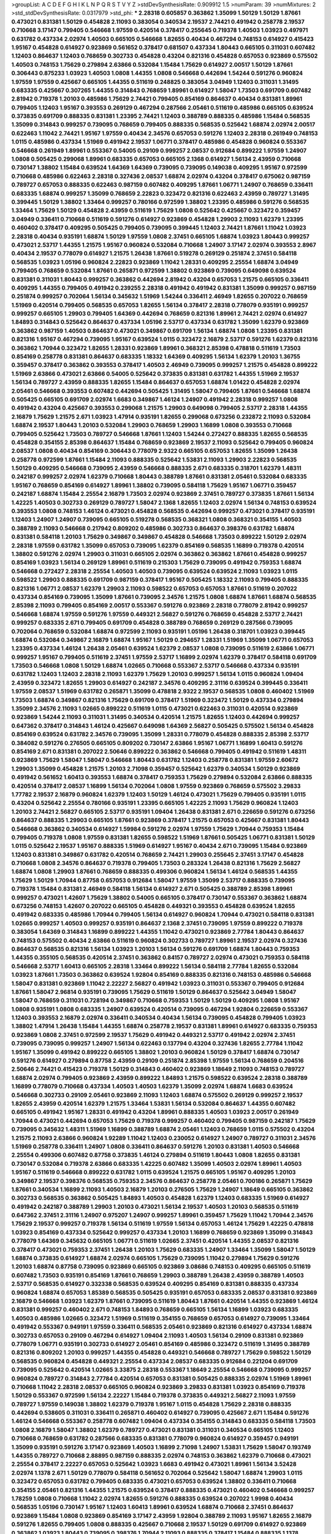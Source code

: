 >groupList:
A C D E F G H I K L
N P Q R S T V Y Z 
>stdDevSynthesisRate:
0.909912 1.5 
>numParam:
39
>numMixtures:
2
>std_stdDevSynthesisRate:
0.0317979
>std_phi:
***
2.28318 0.605857 0.363862 1.35099 1.50129 1.50129 1.87661 0.473021 0.831381 1.50129
0.454828 2.11093 0.383054 0.340534 2.19537 2.74421 0.491942 0.258778 2.19537 0.710668
3.17147 0.799405 0.546668 1.97559 0.420514 0.378417 0.255645 0.719378 1.40503 1.03923
0.497971 0.631782 0.437334 2.02974 1.40503 0.665105 0.546668 1.82655 0.40434 0.467294
0.748153 0.614927 0.415423 1.95167 0.454828 0.614927 0.923869 0.561652 0.378417 0.681507
0.437334 1.80443 0.665105 0.311031 0.607482 1.12403 0.864637 1.12403 0.768659 0.302733
0.454828 0.43204 0.821316 0.454828 0.657053 0.923869 0.575502 1.40503 0.748153 1.75629
0.279894 2.63866 0.532084 1.15484 1.75629 0.614927 2.00517 1.50129 1.87661 0.306443
0.875233 1.03923 1.40503 1.0808 1.44355 1.0808 0.546668 0.442694 1.54244 0.591276
0.960824 1.97559 1.97559 0.425667 0.665105 1.44355 0.511619 0.248825 0.383054 3.04949
1.12403 0.311031 1.31495 0.683335 0.425667 0.307265 1.44355 0.314843 0.768659 1.89961
0.614927 1.58047 1.73503 0.691709 0.607482 2.81942 0.719378 1.20103 0.485986 1.75629
2.74421 0.799405 0.854169 0.864637 0.40434 0.831381 1.89961 0.799405 1.12403 1.95167
0.393553 0.269129 0.467294 0.287566 2.05461 0.511619 0.485986 0.665105 0.639524 0.373835
0.691709 0.888335 0.831381 1.23395 2.74421 1.12403 0.388789 0.888335 0.485986 1.15484
0.568535 1.35099 0.314843 0.999257 0.739095 0.768659 0.799405 0.888335 0.568535 0.525642
1.68874 2.02974 2.00517 0.622463 1.11042 2.74421 1.95167 1.97559 0.40434 2.34576
0.657053 0.591276 1.12403 2.28318 0.261949 0.748153 1.0115 0.485986 0.437334 1.51969
0.491942 2.19537 1.06771 0.378417 0.485986 0.454828 0.960824 0.553367 0.546668 0.261949
1.89961 0.553367 0.54005 0.29109 0.999257 2.08537 0.912684 0.899222 1.97559 1.24907
1.0808 0.505425 0.299068 1.89961 0.683335 0.657053 0.665105 2.1368 0.614927 1.56134
2.43959 0.710668 0.730147 1.38802 1.15484 0.639524 1.64369 1.64369 0.739095 0.739095
0.149038 0.409295 1.95167 0.972599 0.710668 0.485986 0.622463 2.28318 0.327436 2.08537
1.68874 2.02974 0.43204 0.378417 0.675062 0.987159 0.789727 0.657053 0.888335 0.622463
0.987159 0.607482 0.409295 1.87661 1.06771 1.24907 0.768659 0.336411 0.683335 1.68874
0.999257 1.35099 0.768659 2.22823 0.323472 0.821316 0.622463 2.43959 0.789727 1.31495
0.399445 1.50129 1.38802 1.33464 0.999257 0.780166 0.972599 1.38802 1.23395 0.485986
0.591276 0.568535 1.33464 1.75629 1.50129 0.454828 2.43959 0.511619 1.75629 1.0808
0.525642 0.425667 0.323472 0.359457 3.04949 0.336411 0.710668 0.511619 0.591276 0.614927
0.923869 0.454828 1.29903 2.11093 1.62379 1.23395 0.460402 0.378417 0.409295 0.505425
0.799405 0.739095 0.399445 1.12403 2.74421 1.87661 1.11042 1.03923 2.28318 0.40434
0.935191 1.68874 1.50129 1.97559 1.0808 2.37451 0.665105 1.68874 1.03923 1.80443
0.999257 0.473021 2.53717 1.44355 1.21575 1.95167 0.960824 0.532084 0.710668 1.24907
3.17147 2.02974 0.393553 2.8967 0.40434 2.19537 0.778079 0.614927 1.21575 1.26438
1.87661 0.519278 0.269129 0.251874 2.37451 0.584118 0.568535 1.03923 1.05196 0.960824
2.22823 0.923869 1.11042 1.28331 0.409295 2.25554 1.68874 3.04949 0.799405 0.768659
0.532084 1.87661 0.265871 0.972599 1.38802 0.923869 0.739095 0.649098 0.639524 0.831381
0.311031 1.80443 0.999257 0.363862 0.442694 2.81942 0.43204 0.657053 1.21575 0.665105
0.336411 0.409295 1.44355 0.799405 0.491942 0.239255 2.28318 0.491942 0.491942 0.831381
1.35099 0.999257 0.987159 0.251874 0.999257 0.702064 1.56134 0.345632 1.51969 1.54244
0.336411 2.46949 1.82655 0.207022 0.768659 1.51969 0.420514 0.799405 0.568535 0.657053
1.82655 1.56134 0.378417 2.28318 0.778079 0.935191 0.999257 0.999257 0.665105 1.29903
0.799405 1.64369 0.442694 0.768659 0.821316 1.89961 2.74421 2.02974 0.614927 1.84893
0.314843 0.525642 0.864637 0.437334 1.05196 2.53717 0.437334 0.631782 1.35099 1.62379
0.923869 0.363862 0.987159 1.40503 0.864637 0.473021 0.349867 0.691709 1.56134 1.68874
1.0808 1.23395 0.831381 0.821316 1.95167 0.467294 0.739095 1.95167 0.639524 1.0115
0.323472 2.16879 2.53717 0.591276 1.62379 0.821316 0.363862 1.70944 0.323472 1.82655
1.28331 0.923869 1.89961 0.368321 2.85398 0.478818 0.511619 1.73503 0.854169 0.258778
0.831381 0.864637 0.683335 1.18332 1.64369 0.409295 1.56134 1.62379 1.20103 1.36755
0.359457 0.378417 0.363862 0.393553 0.378417 1.40503 2.46949 0.739095 0.999257 1.21575
0.454828 0.899222 1.51969 2.63866 0.473021 2.63866 0.54005 0.525642 0.373835 0.831381
0.631782 1.44355 1.51969 2.19537 1.56134 0.789727 2.43959 0.888335 1.82655 1.15484
0.864637 0.657053 1.68874 1.01422 0.454828 2.02974 2.05461 0.546668 0.393553 0.607482
0.442694 0.505425 1.31495 1.58047 0.799405 1.87661 0.546668 1.68874 0.505425 0.665105
0.691709 2.02974 1.6683 0.349867 1.46124 1.24907 0.491942 2.28318 0.999257 1.0808
0.491942 0.43204 0.425667 0.393553 0.299068 1.21575 1.29903 0.649098 0.799405 2.53717
2.28318 1.44355 2.16879 1.75629 1.21575 2.671 1.03923 1.47914 0.935191 1.82655
0.299068 0.673256 0.232872 2.11093 0.532084 1.68874 2.19537 1.80443 1.20103 0.532084
1.29903 0.768659 1.29903 1.16899 1.0808 0.393553 0.710668 0.799405 0.525642 1.73503
0.789727 0.546668 1.87661 1.12403 1.54244 0.272427 0.888335 1.82655 0.568535 0.454828
0.354155 2.85398 0.864637 1.15484 0.768659 0.923869 2.19537 2.11093 0.525642 0.799405
0.960824 2.08537 1.0808 0.40434 0.854169 0.306443 0.778079 2.9322 0.665105 0.657053
1.82655 1.35099 1.26438 0.258778 0.972599 1.87661 1.15484 2.11093 0.888335 0.525642
1.53831 2.11093 1.29903 2.22823 0.568535 1.50129 0.409295 0.546668 0.739095 2.43959
0.546668 0.888335 2.671 0.683335 0.318701 1.62379 1.48311 0.242187 0.999257 2.02974
1.62379 0.710668 1.80443 0.388789 1.87661 0.831381 2.05461 0.532084 0.683335 1.95167
0.768659 0.854169 0.614927 1.89961 1.38802 0.739095 0.584118 1.75629 1.95167 1.06771
0.359457 0.242187 1.68874 1.15484 2.25554 2.16879 1.73503 2.02974 0.923869 2.37451
0.789727 0.373835 1.87661 1.56134 1.42225 1.40503 0.302733 0.269129 0.789727 1.58047
2.1368 1.82655 1.12403 2.02974 1.56134 0.748153 0.639524 0.393553 1.0808 0.748153
1.46124 0.473021 0.454828 0.568535 0.442694 0.999257 0.473021 0.378417 0.935191 1.12403
1.24907 1.24907 0.739095 0.665105 0.519278 0.568535 0.368321 1.0808 0.368321 0.354155
1.40503 0.388789 2.11093 0.546668 0.217942 0.809202 0.485986 0.302733 0.864637 0.398376
0.631782 1.68874 0.831381 0.584118 1.20103 1.75629 0.349867 0.349867 0.454828 0.546668
1.73503 0.899222 1.50129 2.02974 2.28318 1.97559 0.631782 1.35099 0.657053 0.739095
1.62379 0.854169 0.568535 1.16899 0.719378 0.420514 1.38802 0.591276 2.02974 1.29903
0.311031 0.665105 2.02974 0.363862 0.363862 1.87661 0.454828 0.999257 0.854169 1.03923
1.56134 0.269129 1.89961 0.511619 0.215303 1.75629 0.739095 0.491942 0.759353 1.68874
0.546668 0.272427 2.28318 2.25554 1.40503 1.40503 0.739095 0.639524 0.639524 2.11093
1.03923 1.0115 0.598522 1.29903 0.888335 0.691709 0.987159 0.378417 1.95167 0.505425
1.18332 2.11093 0.799405 0.888335 0.821316 1.06771 2.08537 1.62379 1.29903 2.11093
0.598522 0.657053 0.657053 1.87661 0.511619 0.207022 0.437334 0.854169 0.739095 1.35099
1.87661 0.739095 2.34576 1.21575 1.0808 1.68874 1.87661 1.68874 0.568535 2.85398
2.11093 0.799405 0.854169 2.00517 0.553367 0.591276 0.923869 2.28318 0.778079 2.81942
0.999257 0.546668 1.68874 1.97559 0.591276 1.97559 0.449321 2.56827 0.591276 0.768659
0.454828 2.53717 2.74421 0.999257 0.683335 2.671 0.799405 0.691709 0.454828 0.388789
0.768659 0.269129 0.287566 0.739095 0.702064 0.768659 0.532084 1.68874 0.972599 2.11093
0.935191 1.05196 1.26438 0.318701 1.03923 0.399445 1.68874 0.532084 0.349867 2.16879
1.68874 1.95167 1.50129 0.294657 1.28331 1.51969 1.35099 1.06771 0.657053 1.23395
0.437334 1.46124 1.26438 2.05461 0.639524 1.62379 2.08537 1.0808 0.739095 0.511619
2.63866 1.06771 0.999257 1.95167 0.799405 0.511619 2.37451 1.97559 2.53717 1.16899
2.02974 1.62379 0.378417 0.584118 0.691709 1.73503 0.546668 1.0808 1.50129 1.68874
1.02665 0.710668 0.553367 2.53717 0.546668 0.437334 0.935191 0.631782 1.12403 1.12403
2.28318 2.11093 1.62379 1.75629 1.20103 0.999257 1.56134 1.0115 0.960824 1.09404
2.43959 0.323472 1.82655 1.29903 0.614927 0.242187 2.34576 0.409295 2.31116 0.639524
0.399445 0.336411 1.97559 2.08537 1.51969 0.631782 0.265871 1.35099 0.478818 2.9322
2.19537 0.568535 1.0808 0.460402 1.51969 1.73503 1.68874 0.349867 0.821316 1.75629
0.691709 0.378417 1.51969 0.323472 1.50129 0.437334 0.279894 1.35099 2.34576 2.11093
1.02665 0.899222 0.511619 1.0115 0.473021 0.622463 0.311031 0.420514 0.923869 0.923869
1.54244 2.11093 0.311031 1.31495 0.340534 0.420514 1.21575 1.82655 1.12403 0.442694
0.999257 0.647362 0.378417 0.314843 1.46124 0.425667 0.649098 1.64369 2.56827 0.505425
0.575502 1.56134 0.454828 0.854169 0.639524 0.631782 2.34576 0.739095 1.35099 1.28331
0.778079 0.454828 0.888335 2.85398 2.53717 0.384082 0.591276 0.276505 0.665105 0.809202
0.730147 2.63866 1.95167 1.06771 1.16899 1.60413 0.591276 0.854169 2.671 0.831381
0.207022 2.50646 0.899222 0.363862 0.546668 0.799405 0.491942 0.511619 1.48311 0.923869
1.75629 1.58047 1.58047 0.546668 1.80443 0.631782 1.12403 0.258778 0.831381 1.97559
2.60672 1.29903 1.35099 0.454828 1.21575 1.20103 2.71098 0.359457 0.525642 1.62379
0.340534 1.50129 0.923869 0.491942 0.561652 1.60413 0.393553 1.68874 0.378417 0.759353
1.75629 0.279894 0.532084 2.63866 0.888335 0.420514 0.378417 2.08537 1.16899 1.56134
0.702064 1.0808 1.97559 0.923869 0.768659 0.575502 3.29833 1.77782 2.19537 2.16879
0.960824 1.62379 1.12403 1.50129 1.46124 0.473021 1.75629 0.799405 0.935191 1.0115
0.43204 0.525642 2.25554 0.780166 0.935191 1.23395 0.665105 1.42225 2.11093 1.75629
0.960824 1.12403 1.20103 2.74421 2.56827 0.665105 2.53717 0.935191 1.09404 1.26438
0.831381 2.671 0.226659 0.591276 0.673256 0.864637 0.888335 1.29903 0.665105 1.87661
0.923869 0.378417 1.21575 0.657053 0.425667 0.831381 1.80443 0.546668 0.363862 0.340534
0.614927 1.59984 0.591276 2.02974 1.97559 1.75629 1.70944 0.759353 1.15484 0.799405
0.719378 1.0808 1.97559 0.831381 1.82655 0.598522 1.51969 1.87661 0.505425 1.06771
0.831381 1.50129 1.0115 0.525642 2.19537 1.95167 0.888335 1.51969 0.614927 1.95167
0.40434 2.671 0.739095 1.15484 0.923869 1.12403 0.831381 0.349867 0.631782 0.420514
0.768659 2.74421 1.29903 0.255645 2.37451 3.17147 0.454828 0.710668 1.0808 2.34576
0.864637 0.719378 0.799405 1.73503 0.283324 1.26438 0.821316 1.75629 2.56827 1.68874
1.0808 1.29903 1.87661 0.768659 0.888335 0.499306 0.960824 1.56134 1.46124 0.568535
1.44355 1.75629 1.50129 1.70944 0.87758 0.657053 0.912684 1.58047 1.97559 1.35099
2.53717 0.888335 0.739095 0.719378 1.15484 0.831381 2.46949 0.584118 1.56134 0.614927
2.671 0.505425 0.388789 2.85398 1.89961 0.999257 0.473021 1.42607 1.75629 1.38802
0.54005 0.665105 0.378417 0.730147 0.553367 0.363862 1.68874 0.673256 0.748153 1.42607
0.207022 0.665105 0.454828 0.449321 0.393553 0.454828 0.639524 1.82655 0.491942 0.683335
0.485986 1.70944 0.799405 1.56134 0.614927 0.960824 1.70944 0.473021 0.584118 0.831381
1.02665 0.999257 1.40503 0.999257 0.935191 0.864637 2.1368 2.37451 0.739095 1.97559
0.899222 0.719378 0.383054 1.64369 0.314843 1.16899 0.899222 1.44355 1.11042 0.473021
0.923869 2.77784 1.80443 0.864637 0.748153 0.575502 0.40434 2.63866 0.511619 0.960824
0.302733 0.789727 1.89961 2.19537 2.02974 0.327436 0.864637 0.568535 0.821316 1.56134
1.03923 1.20103 1.56134 0.591276 0.691709 1.68874 1.80443 0.759353 1.44355 0.355105
0.568535 0.420514 2.37451 0.363862 0.84157 0.789727 2.02974 0.473021 0.759353 0.584118
0.546668 2.53717 1.60413 0.665105 2.28318 1.33464 0.899222 1.56134 0.584118 2.77784
1.82655 0.532084 1.03923 1.87661 1.73503 0.363862 0.639524 1.92804 0.854169 0.888335
0.821316 0.748153 0.485986 0.546668 1.58047 0.831381 0.923869 1.11042 2.22227 2.56827
0.491942 1.03923 0.311031 0.553367 0.799405 0.912684 1.87661 1.58047 2.96814 0.935191
0.739095 1.75629 0.511619 1.50129 0.864637 0.525642 3.04949 1.58047 1.58047 0.768659
0.311031 0.728194 0.349867 0.710668 0.759353 1.50129 1.50129 0.409295 1.0808 1.95167
1.0808 0.935191 1.0808 0.683335 1.24907 0.639524 0.420514 0.739095 0.467294 1.92804
0.226659 0.553367 1.12403 0.393553 2.16879 2.02974 0.336411 0.340534 0.40434 1.56134
0.739095 0.454828 0.799405 1.03923 1.38802 1.47914 1.26438 1.15484 1.44355 1.68874
0.258778 2.19537 0.831381 1.89961 0.614927 0.683335 0.759353 0.923869 1.0808 2.37451
0.972599 2.19537 1.75629 0.491942 0.449321 2.53717 0.491942 2.02974 2.37451 0.739095
0.739095 0.999257 1.24907 1.56134 0.622463 0.137794 0.43204 0.327436 1.82655 2.77784
1.11042 1.95167 1.35099 0.491942 0.899222 0.665105 1.38802 1.20103 0.960824 1.50129
0.378417 1.68874 0.730147 0.591276 0.614927 0.279894 0.87758 2.43959 0.29109 0.251874
2.85398 1.97559 1.56134 0.768659 0.204516 2.50646 2.74421 0.415423 0.719378 1.50129
0.314843 0.460402 0.923869 1.18649 2.11093 0.748153 0.789727 1.68874 2.02974 0.799405
0.923869 2.43959 0.899222 1.84893 1.21575 0.598522 0.639524 2.28318 0.388789 1.16899
0.778079 0.710668 0.437334 1.40503 1.40503 1.62379 1.35099 2.02974 1.68874 1.6683
0.639524 0.546668 0.302733 0.29109 2.05461 0.923869 2.11093 1.12403 1.68874 0.575502
0.269129 0.999257 2.19537 1.82655 2.43959 0.420514 1.62379 1.21575 1.33464 1.53831
1.56134 0.532084 0.864637 1.44355 0.607482 0.665105 0.491942 1.95167 1.28331 0.491942
0.43204 1.89961 0.888335 1.40503 1.03923 2.00517 0.261949 1.70944 0.473021 0.442694
0.657053 1.75629 0.719378 0.999257 0.460402 0.799405 0.987159 0.242187 1.75629 0.739095
0.345632 1.48311 1.51969 1.16899 0.388789 1.68874 2.05461 1.12403 0.768659 1.0115
0.575502 0.43204 1.21575 2.11093 2.63866 0.960824 1.92289 1.11042 1.12403 0.230052
0.614927 1.24907 0.789727 0.311031 2.34576 1.51969 0.258778 0.336411 1.24907 1.0808
0.336411 0.864637 0.591276 1.20103 0.831381 1.40503 0.546668 2.25554 0.499306 0.607482
0.87758 0.373835 1.46124 0.279894 0.511619 1.80443 1.0808 1.82655 0.831381 0.730147
0.532084 0.719378 2.63866 0.683335 1.42225 0.607482 1.35099 1.40503 2.02974 1.89961
1.40503 1.95167 0.511619 0.546668 0.899222 0.631782 1.0115 0.639524 1.21575 0.665105
1.95167 0.409295 1.20103 0.349867 2.19537 0.398376 0.568535 0.759353 2.34576 0.864637
0.258778 2.05461 0.700186 0.265871 1.75629 1.87661 0.340534 1.16899 2.11093 1.40503
2.16879 1.20103 0.276505 1.75629 1.24907 1.18649 0.665105 0.363862 0.302733 0.568535
0.363862 0.505425 1.84893 1.40503 0.454828 1.62379 1.12403 0.683335 1.51969 0.614927
0.491942 0.242187 0.388789 1.29903 1.20103 0.473021 1.56134 2.19537 1.40503 1.20103
0.568535 0.511619 0.647362 2.37451 2.31116 1.24907 0.975207 1.24907 0.999257 1.89961
0.359457 1.75629 1.11042 1.70944 2.34576 1.75629 2.19537 0.999257 0.719378 1.56134
0.511619 1.97559 1.56134 0.657053 1.46124 1.75629 1.42225 0.478818 1.03923 0.854169
0.437334 0.525642 0.999257 0.437334 1.20103 1.16899 0.768659 0.923869 1.35099 0.314843
0.778079 1.64369 0.345632 0.665105 1.06771 0.511619 1.02665 2.37451 0.420514 1.44355
2.08537 0.821316 0.378417 0.473021 0.759353 2.37451 1.26438 1.20103 1.75629 0.683335
1.24907 1.33464 1.35099 1.58047 1.50129 1.68874 0.373835 0.614927 1.68874 2.02974
0.665105 1.75629 0.739095 1.11042 0.279894 1.75629 0.591276 1.20103 1.68874 0.87758
0.739095 0.923869 0.665105 0.923869 3.08686 0.748153 0.409295 0.665105 0.511619 0.607482
1.73503 0.935191 0.854169 1.87661 0.768659 1.29903 0.388789 1.26438 2.43959 0.388789
1.40503 2.53717 0.568535 0.614927 0.332338 0.568535 0.639524 0.409295 0.854169 0.831381
0.888335 0.437334 0.960824 1.68874 0.657053 1.85389 0.568535 0.505425 0.935191 0.657053
0.683335 2.08537 0.831381 0.923869 2.16879 0.546668 1.03923 1.62379 1.87661 0.739095
0.511619 1.80443 1.87661 0.420514 1.44355 0.923869 1.46124 0.831381 0.999257 0.460402
2.671 0.748153 1.84893 0.768659 0.665105 1.56134 1.16899 1.03923 0.683335 1.40503
0.485986 1.02665 0.323472 1.51969 0.511619 0.354155 0.768659 0.657053 0.614927 0.739095
1.33464 0.491942 0.553367 0.949191 1.97559 0.336411 0.568535 2.05461 0.923869 0.821316
0.614927 0.437334 1.68874 0.302733 0.657053 0.29109 0.467294 0.614927 1.09404 2.11093
1.40503 1.56134 0.29109 0.831381 0.923869 0.778079 1.06771 0.935191 0.302733 0.614927
2.05461 0.854169 0.485986 0.323472 0.511619 1.31495 0.388789 0.821316 0.809202 1.20103
0.999257 1.44355 0.454828 0.449321 0.546668 0.789727 1.75629 0.598522 1.50129 0.568535
0.960824 0.454828 0.449321 2.25554 0.437334 2.08537 0.683335 0.912684 0.221204 0.691709
0.739095 0.525642 0.420514 1.02665 3.33875 2.28318 0.553367 1.18649 2.25554 0.546668
0.739095 0.999257 0.960824 0.789727 0.314843 2.77784 0.420514 0.657053 0.831381 0.505425
0.888335 2.02974 1.51969 1.89961 0.710668 1.11042 2.28318 2.08537 0.665105 0.960824
0.923869 3.29833 0.831381 1.03923 0.854169 0.719378 1.50129 0.553367 0.972599 1.56134
2.22227 1.15484 0.719378 0.373835 0.449321 2.56827 2.11093 1.97559 0.789727 1.97559
0.149038 1.38802 1.62379 0.719378 1.95167 1.0115 0.454828 1.75629 2.28318 0.888335
0.442694 0.538605 0.311031 0.336411 0.265871 0.460402 0.614927 0.739095 0.425667 2.671
1.15484 0.591276 1.46124 0.546668 0.553367 0.258778 0.607482 1.09404 0.437334 0.354155
0.314843 0.683335 0.584118 1.73503 1.0808 2.16879 1.58047 1.38802 1.62379 0.789727
0.473021 0.831381 0.311031 0.340534 0.665105 1.12403 0.710668 0.768659 0.631782 0.287566
0.683335 0.831381 0.778079 0.960824 0.614927 0.359457 0.949191 1.35099 0.935191 0.591276
3.17147 0.923869 1.40503 1.16899 2.71098 1.24907 1.53831 1.75629 1.58047 0.193749
1.44355 0.789727 0.710668 2.88895 0.987159 0.888335 2.02974 0.748153 0.363862 1.62379
0.710668 0.473021 2.25554 0.378417 2.22227 0.657053 0.525642 1.03923 1.6683 0.491942
0.473021 1.89961 1.56134 3.52428 2.02974 1.1378 2.671 1.50129 0.778079 0.584118
0.561652 0.702064 0.525642 1.58047 1.68874 1.29903 1.0115 0.323472 0.657053 0.631782
0.799405 0.683335 0.473021 0.657053 0.639524 1.38802 0.336411 0.710668 0.354155 2.05461
0.821316 1.44355 1.21575 0.639524 0.378417 0.888335 0.473021 0.460402 0.546668 0.999257
1.78259 1.0808 0.710668 1.11042 2.02974 1.82655 0.591276 0.888335 0.639524 0.207022
1.9998 0.40434 0.568535 1.05196 0.730147 1.95167 1.12403 1.60413 1.89961 0.639524
1.68874 0.710668 2.37451 0.864637 0.923869 1.15484 1.0808 0.923869 0.854169 3.17147
2.43959 1.92804 0.388789 2.11093 1.95167 1.82655 2.16879 0.591276 1.82655 0.799405
1.0808 0.888335 0.425667 0.710668 2.19537 1.50129 0.691709 0.614927 0.923869 0.363862
1.03923 1.80443 0.739095 0.398376 1.70944 2.11093 0.888335 0.378417 1.15484 0.888335
1.1378 2.02974 1.66384 0.665105 0.287566 1.95167 0.511619 1.97559 0.454828 2.71098
0.949191 0.485986 1.11042 0.314843 0.591276 0.821316 1.51969 1.46124 0.949191 2.31736
2.34576 0.831381 1.40503 0.864637 1.31495 0.393553 0.363862 1.29903 0.710668 0.29109
1.95167 2.1368 0.207022 2.16879 1.62379 0.923869 0.665105 1.89961 0.159248 1.60413
2.63866 0.789727 1.40503 0.691709 1.21575 0.831381 1.87661 0.420514 0.29109 0.437334
1.14085 1.09404 0.409295 1.31495 0.363862 0.299068 0.363862 0.935191 0.683335 0.269129
2.28318 0.768659 0.388789 0.505425 0.657053 0.454828 2.74421 0.223915 1.97559 1.75629
1.03923 1.05196 1.31495 1.09404 0.739095 0.460402 0.960824 0.40434 2.96814 1.54244
1.82655 2.63866 0.378417 0.505425 2.46949 2.11093 0.639524 1.89961 1.29903 2.74421
1.64369 2.63866 0.525642 1.56134 0.710668 0.864637 0.568535 0.591276 0.999257 1.14085
2.28318 2.85398 1.56134 0.665105 0.831381 1.97559 1.82655 1.02665 0.511619 0.485986
2.00517 2.02974 0.864637 1.75629 0.899222 2.43959 1.12403 0.378417 0.923869 1.31495
0.511619 0.631782 0.591276 1.24907 2.43959 0.437334 1.35099 0.532084 0.409295 0.591276
0.888335 2.11093 0.972599 0.383054 1.0808 2.22823 1.29903 0.505425 0.864637 1.75629
0.485986 1.28331 0.691709 1.29903 1.89961 0.710668 0.591276 0.607482 1.16899 0.739095
1.68874 0.888335 1.95167 1.62379 0.409295 0.960824 1.75629 0.854169 1.70944 0.768659
2.08537 1.11042 0.888335 0.340534 1.0808 0.473021 2.671 1.20103 0.279894 0.639524
2.31116 1.24907 0.935191 0.393553 0.639524 2.25554 1.87661 0.336411 1.28331 2.02974
0.223915 0.532084 0.683335 1.29903 1.80443 0.437334 1.56134 2.63866 0.949191 2.28318
0.748153 1.29903 1.75629 1.64369 1.95167 0.302733 0.875233 0.987159 1.51969 0.497971
0.84157 0.525642 0.568535 0.768659 1.97559 1.78259 1.62379 0.607482 0.575502 1.40503
1.03923 0.899222 0.778079 0.327436 0.460402 0.378417 1.26438 0.614927 0.473021 0.393553
0.683335 0.972599 2.60672 1.40503 0.607482 0.473021 1.58047 0.29109 0.923869 1.95167
0.568535 0.683335 1.75629 1.73503 1.0808 1.44355 0.748153 1.02665 1.06771 1.03923
0.639524 1.62379 1.03923 1.53831 2.11093 0.683335 2.19537 1.95167 1.24907 1.29903
0.888335 1.11042 0.409295 0.960824 0.546668 0.999257 1.0808 1.62379 0.923869 0.639524
1.70944 0.251874 1.95167 0.525642 0.336411 2.56827 0.591276 2.25554 2.43959 2.43959
0.287566 1.89961 0.591276 1.56134 2.19537 0.719378 2.74421 0.568535 0.831381 1.35099
1.89961 1.95167 0.639524 0.553367 0.349867 0.591276 1.48311 2.53717 0.473021 1.82655
1.68874 1.56134 2.41006 0.778079 1.70944 3.01257 1.50129 0.454828 0.480102 0.525642
0.809202 0.972599 1.95167 0.710668 0.287566 2.37451 1.60413 0.546668 0.683335 1.62379
1.80443 0.232872 0.799405 0.710668 0.179132 1.82655 1.23395 1.23065 0.719378 0.591276
0.923869 0.485986 2.43959 0.388789 0.622463 0.614927 0.331449 0.575502 2.19537 0.546668
0.553367 0.639524 0.511619 0.378417 1.11042 0.799405 1.35099 1.40503 0.314843 0.789727
0.757322 1.58047 2.05461 0.972599 1.0115 0.631782 1.64369 3.29833 1.24907 0.888335
0.378417 0.363862 1.29903 0.40434 1.66384 1.80443 1.50129 2.53717 2.08537 0.683335
0.532084 1.12403 2.53717 1.50129 0.279894 1.15484 1.03923 1.68874 0.657053 0.799405
0.272427 1.11042 0.467294 1.20103 2.53717 1.84893 0.821316 0.657053 1.46124 1.06771
0.532084 2.02974 2.02974 0.923869 0.748153 0.888335 0.631782 0.568535 0.532084 0.437334
1.02665 2.56827 2.60672 2.74421 2.16879 2.43959 1.89961 0.691709 1.89961 0.614927
0.657053 0.710668 0.739095 0.511619 0.657053 0.302733 0.899222 1.26438 0.311031 0.888335
0.511619 0.972599 2.22227 1.6683 3.04949 1.46124 1.64369 2.02974 1.68874 0.363862
0.739095 1.31495 0.960824 0.639524 1.56134 0.568535 1.44355 0.799405 1.6683 1.73503
0.54005 1.06771 2.08537 1.38802 0.888335 1.75629 0.657053 0.591276 0.568535 0.999257
0.505425 0.614927 1.42607 0.683335 1.29903 0.584118 0.340534 1.77782 2.11093 1.56134
0.778079 2.25554 0.532084 1.51969 0.639524 0.460402 0.378417 1.68874 0.864637 0.251874
1.62379 1.15484 0.639524 1.26438 0.363862 0.683335 0.591276 0.40434 0.497971 0.809202
1.75629 1.15484 0.491942 2.08537 0.420514 1.46124 0.378417 0.768659 0.437334 2.08537
1.24907 0.591276 0.525642 1.77782 0.363862 0.949191 0.831381 0.378417 0.505425 0.302733
0.363862 1.20103 0.378417 1.24907 2.19537 0.657053 1.62379 0.425667 0.420514 1.48311
1.35099 2.19537 1.51969 0.864637 2.02974 0.568535 1.02665 0.972599 0.665105 1.75629
0.631782 1.89961 0.665105 0.568535 0.568535 0.598522 0.532084 1.89961 1.50129 0.691709
0.683335 2.25554 0.691709 0.719378 0.525642 0.972599 1.20103 0.899222 0.960824 1.47914
1.29903 0.739095 0.923869 0.710668 2.00517 0.384082 0.899222 1.05196 1.29903 2.43959
0.478818 0.923869 2.11093 0.553367 1.62379 1.87661 2.74421 0.910242 0.665105 0.739095
0.546668 2.11093 0.491942 0.960824 0.799405 1.38431 0.972599 0.799405 0.269129 0.999257
1.31495 0.789727 0.349867 0.553367 0.748153 0.683335 0.568535 0.473021 2.63866 2.671
0.607482 1.06771 0.710668 1.87661 0.789727 2.11093 0.378417 0.683335 0.561652 1.11042
2.11093 0.575502 1.82655 0.336411 2.1368 0.999257 0.363862 2.24951 1.62379 0.691709
0.591276 1.50129 0.505425 0.960824 0.378417 0.972599 0.622463 0.354155 2.56827 2.85398
1.62379 1.38802 1.20103 0.568535 0.302733 0.40434 0.460402 1.92804 1.15484 0.511619
1.16899 0.553367 1.44355 0.327436 0.854169 0.323472 2.1368 0.314843 0.821316 0.759353
2.28318 2.37451 0.323472 0.912684 0.972599 0.279894 1.26438 0.768659 0.532084 0.368321
1.87661 0.517889 0.935191 0.409295 0.491942 0.691709 0.363862 2.34576 0.683335 0.437334
1.56134 0.336411 0.323472 0.607482 0.269129 0.553367 2.46949 0.639524 1.12403 1.58047
0.702064 0.768659 1.44355 0.546668 2.08537 1.87661 1.87661 0.554852 0.491942 2.1368
1.20103 1.56134 0.591276 0.340534 0.888335 0.946652 0.454828 0.739095 0.420514 1.56134
0.598522 1.02665 0.359457 2.9322 1.75629 2.25554 1.64369 2.16879 0.340534 1.12403
0.568535 2.43959 2.37451 0.409295 1.0808 1.20103 0.622463 0.511619 0.739095 1.89961
0.739095 0.497971 0.923869 1.60413 0.553367 0.821316 0.299068 0.485986 0.999257 2.08537
0.949191 0.972599 2.34576 0.683335 0.378417 0.437334 0.710668 1.82655 1.80443 0.888335
0.511619 1.21575 1.31495 0.311031 0.519278 0.710668 2.43959 2.56827 0.532084 0.584118
0.710668 0.639524 2.74421 1.75629 0.691709 2.19537 0.614927 0.454828 1.11042 1.18332
0.710668 0.809202 0.710668 2.05461 1.31495 1.0808 1.03923 0.935191 1.46124 0.525642
2.11093 2.1368 1.92804 1.87661 1.40503 2.02974 1.15484 1.03923 0.420514 1.29903
1.35099 0.40434 1.24907 0.388789 0.449321 1.58047 1.40503 2.43959 1.0808 1.50129
0.448119 0.710668 1.68874 1.33464 1.89961 2.11093 1.60413 1.97559 1.12403 0.553367
1.33464 0.821316 0.691709 0.946652 1.44355 1.11042 0.739095 1.51969 0.388789 0.768659
0.864637 1.40503 0.821316 0.532084 1.44355 2.02974 0.491942 1.15484 0.748153 1.44355
2.11093 1.24907 0.359457 1.11042 1.89961 2.28318 0.639524 2.77784 1.82655 1.29903
0.799405 0.960824 1.20103 1.03923 2.43959 0.505425 0.999257 0.888335 2.43959 1.11042
0.454828 0.40434 1.03923 2.11093 1.89961 0.912684 2.37451 0.393553 1.11042 0.631782
0.449321 0.505425 2.05461 1.97559 1.95167 0.525642 0.799405 0.975207 1.0808 0.691709
2.19537 2.37451 2.02974 2.28318 2.71098 0.517889 0.149038 0.425667 3.17147 0.251874
0.505425 2.05461 1.28331 2.19537 0.393553 0.888335 0.349867 1.24907 0.359457 1.50129
0.622463 0.607482 0.821316 0.987159 0.923869 0.999257 1.38802 2.11093 0.987159 0.710668
0.683335 1.21575 0.491942 0.607482 0.485986 0.864637 0.831381 0.467294 2.50646 1.03923
0.368321 0.454828 0.888335 0.349867 1.31495 1.58047 0.532084 1.21575 0.179132 2.37451
1.36755 0.923869 1.05196 0.511619 0.538605 1.95167 0.591276 0.639524 0.442694 0.511619
1.31495 2.16879 0.84157 1.40503 1.26438 0.639524 0.888335 2.25554 0.454828 0.999257
1.68874 0.388789 1.16899 0.665105 1.40503 1.73503 2.08537 1.87661 2.08537 1.6683
0.999257 1.56134 0.710668 0.272427 0.349867 2.96814 1.0115 0.302733 0.546668 1.82655
1.23065 1.24907 1.11042 1.64369 0.388789 0.314843 1.03923 0.778079 2.16879 0.473021
1.95167 1.40503 1.60413 2.77784 2.28318 1.82655 0.730147 0.831381 1.75629 1.15484
1.26438 0.710668 0.683335 0.987159 1.18332 0.888335 1.73503 1.0808 0.420514 1.75629
2.43959 0.799405 0.409295 2.28318 0.665105 0.575502 0.748153 0.327436 1.51969 0.799405
1.26438 2.53717 2.43959 0.184042 0.683335 1.50129 2.02974 1.58047 1.6683 0.442694
0.999257 0.899222 0.639524 0.575502 2.43959 0.631782 0.778079 0.546668 1.05196 1.68874
2.05461 1.50129 0.657053 0.821316 2.43959 0.279894 1.62379 0.710668 1.0808 0.248825
0.768659 0.607482 0.987159 1.56134 0.511619 2.19537 0.702064 0.768659 2.25554 1.64369
1.80443 1.40503 0.665105 0.614927 0.864637 1.82655 0.473021 0.311031 0.778079 2.37451
2.34576 1.58047 2.88895 1.23395 1.64369 1.05196 0.598522 1.89961 0.40434 2.53717
1.29903 1.28331 1.97559 1.68874 1.16899 0.768659 1.21575 0.673256 0.768659 1.68874
0.639524 0.373835 1.24907 0.294657 1.50129 0.311031 0.899222 0.768659 0.912684 0.647362
0.657053 1.51969 0.875233 1.38802 1.29903 1.75629 0.336411 0.497971 2.22227 0.43204
1.24907 0.415423 0.409295 1.05196 0.420514 0.691709 0.40434 0.665105 0.497971 1.82655
0.960824 0.336411 0.854169 1.80443 2.19537 1.26438 0.639524 1.21575 1.0115 2.43959
1.62379 1.36755 0.923869 0.473021 0.327436 1.89961 0.340534 0.657053 0.525642 0.987159
1.58047 0.614927 1.73503 0.923869 0.730147 0.972599 0.739095 2.9322 1.20103 0.388789
1.33464 0.40434 0.248825 0.568535 2.50646 1.16899 1.26438 0.546668 0.454828 1.35099
1.87661 1.03923 1.33464 0.831381 1.80443 2.1368 2.46949 1.05196 1.50129 2.43959
0.373835 1.03923 0.473021 1.02665 2.1368 1.29903 1.50129 0.864637 2.02974 1.38802
0.491942 2.06013 1.62379 0.710668 0.485986 0.279894 0.363862 2.34576 2.25554 1.87661
2.85398 0.491942 1.87661 1.0808 0.778079 2.88895 1.12403 1.24907 1.06771 1.80443
2.11093 2.34576 2.74421 1.80443 1.80443 0.624133 1.80443 2.02974 0.739095 0.710668
0.473021 0.649098 0.888335 0.923869 0.831381 1.89961 0.935191 0.359457 0.568535 0.683335
1.68874 1.89961 0.759353 0.373835 0.719378 0.553367 1.11042 2.25554 2.19537 1.95167
1.29903 0.473021 0.179132 1.33464 1.02665 0.449321 1.68874 2.50646 2.19537 0.899222
0.949191 0.710668 0.960824 2.28318 0.614927 0.614927 1.51969 1.12403 0.768659 1.11042
0.768659 1.68874 0.789727 0.491942 1.42225 0.454828 2.85398 0.778079 0.888335 1.20103
0.420514 0.787614 0.354155 0.864637 2.22227 2.02974 2.37451 0.546668 2.19537 0.719378
1.46124 1.75629 1.75629 0.546668 0.683335 1.87661 1.40503 0.491942 0.420514 2.43959
1.33464 0.899222 0.972599 0.242187 0.336411 1.40503 0.467294 1.62379 0.923869 0.591276
0.272427 0.511619 1.40503 1.68874 0.657053 0.854169 0.242187 0.960824 0.84157 0.473021
0.420514 1.38802 0.532084 0.591276 0.778079 0.631782 0.378417 1.64369 1.02665 0.972599
1.75629 1.92289 1.31495 1.75629 0.568535 1.15484 0.349867 0.359457 1.20103 0.491942
1.82655 1.28331 0.691709 0.665105 1.0808 1.26438 0.497971 0.821316 1.56134 0.799405
0.899222 0.598522 0.768659 1.60413 1.26438 0.710668 1.0808 0.710668 0.999257 0.460402
1.05478 0.363862 1.56134 0.748153 2.74421 1.1378 0.393553 1.35099 1.12403 1.97559
2.46949 0.631782 1.73503 0.631782 0.960824 0.999257 0.575502 1.35099 1.58047 0.373835
0.332338 0.363862 1.82655 0.691709 0.875233 0.363862 0.207022 1.29903 1.0808 1.46124
0.789727 0.864637 0.778079 2.74421 0.420514 1.29903 0.899222 2.31116 0.739095 0.614927
0.631782 1.12403 0.388789 0.923869 1.38802 1.89961 0.710668 2.22227 1.12403 1.59984
0.899222 0.248825 2.11093 0.265159 0.269129 2.16879 0.332338 1.51969 1.46124 1.62379
0.598522 1.24907 1.89961 1.73503 1.95167 1.51969 0.388789 0.730147 0.223915 0.332338
0.269129 0.269129 0.460402 1.11042 1.15484 0.710668 0.437334 1.64369 0.505425 1.20103
0.949191 2.19537 2.31116 0.710668 0.789727 1.31495 0.739095 0.719378 0.319556 1.16899
0.888335 1.20103 0.485986 2.08537 0.831381 0.614927 2.25554 0.437334 1.24907 0.553367
0.665105 2.28318 0.683335 2.43959 0.314843 1.24907 1.51969 1.56134 0.683335 1.80443
0.349867 2.50646 1.20103 0.420514 1.46124 1.29903 0.675062 0.327436 2.34576 0.691709
1.24907 1.20103 0.960824 0.473021 1.58047 0.888335 0.614927 0.935191 0.302733 1.29903
0.821316 1.29903 0.460402 0.454828 0.575502 0.691709 0.748153 0.923869 1.95167 0.768659
1.82655 0.683335 0.584118 1.60413 3.08686 0.478818 1.77782 1.51969 1.87661 1.62379
0.999257 0.258778 0.789727 1.24907 2.02974 0.691709 0.912684 1.73503 1.82655 0.831381
0.420514 0.409295 1.64369 1.58047 1.0808 2.02974 1.58047 1.73503 0.193749 0.323472
1.75629 0.215303 1.03923 1.95167 0.960824 1.75629 0.248825 2.53717 0.821316 2.02974
0.854169 0.923869 0.831381 0.960824 0.442694 0.532084 0.854169 2.19537 0.336411 0.323472
0.473021 0.683335 2.02974 0.505425 0.242187 1.51969 0.258778 0.575502 1.50129 1.51969
0.864637 0.639524 0.584118 1.03923 0.420514 2.25554 0.425667 0.591276 1.24907 1.68874
0.739095 0.336411 2.37451 1.68874 2.19537 1.56134 1.89961 0.525642 0.831381 0.960824
1.56134 2.16879 1.06771 0.87758 2.53717 0.269129 1.28331 0.789727 1.77782 1.16899
3.29833 1.16899 0.491942 1.46124 0.553367 1.15484 0.768659 0.388789 0.388789 1.33464
0.473021 0.899222 0.591276 0.511619 0.314843 0.532084 1.62379 0.691709 1.53831 2.53717
2.43959 1.0808 0.336411 1.1378 0.553367 0.987159 0.232872 0.43204 1.03923 0.665105
2.63866 1.46124 0.923869 1.87661 0.425667 0.831381 0.949191 0.673256 0.631782 0.598522
0.473021 0.591276 1.24907 1.58047 0.960824 1.26438 0.972599 1.62379 0.519278 0.591276
0.499306 0.525642 0.505425 0.454828 0.299068 0.710668 1.62379 0.999257 2.19537 1.28331
0.393553 2.53717 0.748153 2.43959 0.710668 0.546668 1.35099 0.864637 1.47914 0.425667
0.923869 0.239255 0.437334 0.454828 0.460402 0.831381 1.46124 0.40434 2.34576 2.96814
0.553367 0.960824 0.639524 0.511619 1.23395 1.80443 2.11093 0.598522 0.748153 1.82655
0.525642 0.525642 0.899222 0.888335 2.37451 1.24907 2.16879 1.23395 1.51969 1.75629
1.11042 0.972599 0.631782 1.29903 1.35099 2.96814 1.46124 1.06771 1.33464 1.77782
1.38802 0.279894 0.575502 0.778079 0.768659 1.0808 2.63866 0.864637 0.888335 0.525642
0.232872 0.336411 1.0808 1.50129 0.591276 0.420514 1.68874 0.532084 2.19537 0.40434
2.53717 0.553367 2.08537 0.639524 0.223915 0.568535 1.29903 1.24907 1.82655 0.568535
0.336411 1.31495 0.960824 0.935191 2.53717 0.279894 2.53717 0.505425 0.768659 0.591276
0.415423 0.420514 0.598522 1.0808 0.614927 0.568535 0.710668 0.748153 0.575502 0.591276
0.473021 1.95167 0.739095 1.75629 1.82655 0.831381 1.50129 1.58047 0.232872 0.511619
0.84157 0.29109 0.888335 0.647362 1.82655 1.16899 0.336411 0.323472 0.657053 0.568535
1.16899 1.50129 0.349867 0.665105 2.19537 1.80443 1.29903 0.223915 0.478818 0.40434
1.50129 1.56134 1.42607 1.95167 1.62379 1.64369 1.82655 0.799405 2.19537 0.561652
2.25554 1.11042 1.51969 0.719378 0.311031 0.251874 0.821316 0.207022 0.359457 0.420514
0.960824 0.568535 0.373835 0.29109 0.561652 2.11093 0.40434 1.29903 0.614927 0.425667
1.75629 0.614927 1.36755 0.960824 1.75629 0.665105 0.223915 1.12403 1.87661 2.02974
2.53717 0.999257 1.09404 0.675062 0.368321 0.607482 1.70944 1.95167 1.11042 0.505425
2.74421 1.6683 0.532084 0.437334 0.831381 0.739095 0.710668 0.972599 0.311031 0.420514
0.888335 0.363862 1.35099 0.398376 0.345632 0.665105 0.683335 1.05196 0.799405 2.9322
0.505425 1.58047 1.20103 1.58047 0.454828 1.0808 1.35099 2.34576 0.657053 0.532084
0.710668 0.691709 1.97559 2.05461 1.16899 0.40434 0.414311 0.710668 1.24907 0.888335
1.20103 0.639524 0.683335 0.584118 2.63866 0.854169 1.97559 1.56134 0.460402 0.568535
1.29903 1.56134 1.68874 0.532084 1.64369 1.80443 0.393553 1.35099 1.62379 1.92804
1.06771 1.62379 0.683335 0.831381 0.960824 0.485986 0.532084 0.591276 1.35099 0.294657
0.349867 1.06771 0.363862 0.665105 2.00517 0.473021 1.20103 1.68874 1.68874 0.607482
0.467294 0.614927 0.420514 0.683335 0.831381 0.864637 0.739095 0.363862 0.425667 1.03923
0.778079 2.63866 0.768659 2.11093 0.323472 1.23395 1.11042 0.511619 0.323472 1.24907
0.568535 0.768659 2.37451 1.0115 1.6683 2.74421 1.62379 0.854169 1.23395 0.340534
2.60672 0.265871 2.53717 0.306443 1.26438 1.29903 0.84157 1.73503 1.64369 0.311031
0.327436 0.799405 0.532084 1.68874 1.75629 1.87661 0.923869 0.657053 0.568535 2.11093
0.899222 0.719378 2.11093 1.51969 1.71402 0.283324 0.349867 0.864637 0.591276 1.0808
0.888335 0.584118 2.74421 1.42225 2.53717 0.511619 0.393553 0.258778 1.24907 2.34576
1.23065 0.665105 0.29109 0.739095 1.87661 1.29903 2.46949 2.19537 1.15484 1.03923
2.74421 1.21575 2.19537 3.08686 2.60672 0.710668 0.854169 0.568535 1.29903 0.739095
1.16899 1.75629 0.279894 2.1368 0.614927 1.82655 1.16899 1.95167 0.491942 0.799405
1.73503 0.272427 0.960824 2.02974 0.29109 0.532084 0.460402 0.899222 0.561652 0.987159
1.44355 0.491942 0.854169 0.854169 0.409295 0.340534 1.15484 1.89961 0.719378 1.92804
0.19906 0.327436 0.409295 1.02665 1.62379 1.38802 1.70944 0.430884 2.56827 0.960824
1.89961 2.1368 1.56134 2.22227 1.92804 0.960824 0.710668 0.999257 1.75629 1.87661
0.409295 2.16879 1.73503 0.478818 0.525642 1.95167 0.491942 0.821316 0.454828 0.84157
1.89961 0.258778 1.58047 0.639524 0.591276 0.568535 0.639524 1.21575 0.591276 0.691709
0.575502 0.491942 0.719378 1.58047 1.95167 0.691709 0.302733 0.912684 0.748153 1.38802
1.16899 0.710668 0.999257 1.82655 0.354155 0.409295 2.28318 2.63866 0.899222 0.999257
0.768659 0.639524 2.19537 1.29903 2.02974 0.614927 0.473021 0.719378 1.97559 0.430884
1.06771 0.639524 2.22227 1.56134 1.58047 0.454828 0.430884 1.58047 0.378417 0.639524
1.15484 1.03923 0.299068 1.68874 0.799405 2.53717 1.26438 1.82655 1.09404 1.44355
0.972599 2.11093 1.89961 2.41006 1.09404 1.47914 0.631782 0.631782 1.20103 1.03923
0.454828 0.591276 0.631782 0.864637 0.923869 1.51969 1.51969 1.56134 0.279894 0.831381
0.245812 1.42607 0.768659 0.491942 1.31495 1.05196 1.11042 2.671 0.425667 1.73503
0.311031 0.598522 1.23065 1.62379 0.378417 2.37451 0.972599 0.575502 0.854169 0.568535
1.97559 2.40361 0.622463 2.05461 0.311031 2.53717 0.710668 0.821316 0.393553 1.80443
0.639524 1.68874 2.1368 1.75629 2.81942 0.888335 0.739095 0.778079 0.614927 0.485986
0.854169 0.864637 1.40503 0.691709 0.425667 0.437334 0.454828 2.02974 0.831381 0.242187
0.854169 2.11093 2.08537 1.89961 2.31116 1.06771 0.639524 0.54005 0.511619 0.327436
1.15484 1.82655 0.739095 1.46124 0.987159 0.888335 2.74421 0.473021 0.378417 0.831381
0.789727 0.614927 2.11093 0.864637 1.15484 2.19537 1.62379 1.51969 0.425667 0.437334
0.923869 0.473021 2.02974 0.323472 2.02974 0.511619 0.888335 1.26438 0.739095 0.553367
1.97559 2.11093 0.622463 0.409295 1.58047 1.20103 0.799405 0.607482 0.683335 0.598522
0.888335 1.95167 0.899222 0.546668 1.97559 0.393553 0.388789 0.363862 0.420514 1.75629
0.899222 0.631782 0.279894 0.568535 0.420514 1.15484 0.730147 0.639524 1.51969 1.02665
0.525642 2.02974 0.43204 0.499306 0.279894 1.15484 0.821316 1.24907 1.26438 1.97559
1.58047 1.26438 1.68874 1.38802 0.899222 0.378417 1.62379 2.43959 1.29903 0.345632
1.20103 0.710668 2.63866 1.31495 1.44355 0.768659 1.75629 1.18649 0.710668 0.759353
0.568535 1.44355 1.24907 0.409295 2.02974 0.691709 2.46949 0.923869 1.62379 1.24907
2.56827 2.02974 1.29903 0.388789 1.24907 0.972599 2.60672 2.53717 0.665105 0.415423
0.511619 0.960824 0.354155 0.420514 0.657053 1.0808 1.11042 1.12403 1.0808 1.70944
2.00517 0.949191 0.691709 0.748153 0.345632 0.546668 0.425667 1.20103 1.82655 1.06771
0.40434 0.511619 2.25554 0.349867 0.311031 1.80443 0.491942 1.0115 0.505425 0.568535
1.89961 1.46124 0.899222 1.21575 0.614927 2.53717 0.511619 0.821316 1.03923 0.799405
1.64369 0.799405 0.821316 0.831381 0.442694 1.11042 3.25839 1.36755 2.11093 1.16899
0.665105 0.831381 2.22227 0.739095 0.568535 1.51969 1.24907 0.505425 0.789727 2.41006
0.591276 1.1378 0.591276 0.864637 1.51969 0.748153 2.25554 1.97559 0.248825 2.34576
1.75629 1.26438 0.639524 0.923869 2.08537 1.62379 1.33464 0.532084 0.591276 0.719378
1.62379 1.58047 1.62379 0.864637 0.232872 0.999257 0.172242 1.42225 1.38802 1.28331
0.172242 0.485986 0.553367 0.821316 0.888335 1.82655 1.44355 1.20103 2.60672 1.11042
1.24907 0.340534 0.960824 0.768659 0.854169 0.591276 1.36755 0.473021 1.56134 0.399445
1.87661 0.739095 0.279894 0.999257 0.497971 1.15484 1.60413 1.20103 0.809202 0.546668
0.831381 0.923869 0.473021 0.511619 0.710668 0.691709 1.23395 2.9322 0.759353 2.53717
0.295447 1.56134 0.425667 0.485986 0.799405 0.442694 2.63866 0.768659 0.511619 0.719378
1.47914 0.748153 1.40503 1.20103 2.37451 1.87661 1.40503 0.631782 1.38802 1.0808
1.56134 1.56134 0.485986 1.36755 0.999257 1.02665 0.553367 1.68874 1.16899 0.768659
0.987159 0.910242 0.799405 1.35099 0.437334 1.56134 1.12403 2.34576 1.85389 1.03923
0.987159 1.33464 0.454828 0.491942 0.568535 0.454828 0.675062 0.491942 0.748153 0.149038
0.710668 0.393553 0.799405 0.960824 1.15484 0.607482 0.799405 1.29903 2.28318 1.26438
0.505425 0.799405 0.888335 0.739095 0.532084 1.75629 2.43959 1.73503 1.42225 1.16899
2.11093 2.16879 1.24907 1.0115 0.665105 0.960824 0.399445 1.38802 0.683335 1.89961
0.768659 0.546668 0.279894 0.665105 1.95167 0.875233 0.84157 0.702064 0.295447 1.21575
1.12403 0.739095 0.739095 1.28331 1.44355 1.70944 0.473021 0.467294 2.16879 0.349867
1.29903 1.36755 1.51969 0.768659 0.864637 0.821316 0.532084 0.935191 0.665105 0.29109
0.467294 0.831381 0.336411 0.491942 0.799405 1.44355 1.95167 0.657053 0.568535 0.831381
1.73503 0.888335 3.17147 0.525642 1.95167 0.568535 0.336411 1.95167 0.265871 0.546668
0.505425 0.287566 1.6683 1.87661 0.302733 0.923869 0.591276 1.6683 0.631782 0.519278
0.437334 0.511619 0.420514 1.89961 1.21575 0.336411 1.60413 2.34576 0.639524 0.923869
1.40503 1.89961 1.54244 0.949191 1.46124 1.95167 0.960824 0.923869 0.691709 0.546668
0.710668 1.20103 0.454828 1.82655 0.349867 1.29903 2.08537 0.710668 0.279894 1.20103
0.388789 0.683335 1.35099 0.525642 1.0808 1.35099 0.923869 0.657053 0.799405 1.02665
0.768659 1.06771 1.50129 1.15484 0.591276 1.29903 2.53717 0.373835 0.251874 0.430884
0.327436 1.29903 1.15484 2.34576 2.11093 1.15484 0.960824 2.25554 1.60413 0.809202
1.58047 2.28318 2.07979 0.999257 0.647362 2.46949 1.24907 0.454828 0.302733 0.864637
1.38802 0.511619 0.691709 0.831381 2.85398 0.809202 2.53717 0.683335 1.44355 0.255645
0.768659 0.409295 0.759353 0.972599 0.553367 0.789727 0.345632 2.9322 2.56827 0.323472
2.22227 0.691709 1.29903 1.09404 0.899222 0.935191 1.03923 2.11093 2.08537 1.87661
0.485986 0.657053 0.864637 1.0808 0.888335 0.409295 1.29903 1.46124 0.437334 0.364838
0.657053 0.363862 1.68874 1.82655 2.56827 0.43204 0.511619 0.799405 1.20103 1.80443
0.568535 2.43959 0.284084 1.05196 1.95167 0.614927 1.15484 0.349867 3.08686 0.568535
0.789727 1.42225 0.43204 0.691709 1.26438 1.68874 0.614927 1.0115 0.831381 1.50129
0.327436 0.888335 0.923869 0.378417 0.460402 1.82655 1.23395 0.584118 2.43959 1.75629
1.80443 2.19537 1.21575 0.789727 0.575502 1.20103 0.647362 0.657053 1.80443 2.34576
0.649098 1.29903 1.16899 0.269129 0.923869 0.888335 0.40434 0.778079 0.631782 0.831381
1.51969 0.378417 0.314843 0.831381 0.864637 2.28318 0.425667 1.62379 1.42225 4.01292
1.97559 0.349867 1.75629 1.31495 1.87661 1.51969 1.0808 1.82655 0.473021 2.74421
2.19537 0.999257 2.53717 0.739095 1.46124 1.0115 0.425667 2.02974 1.20103 0.831381
1.24907 2.81942 1.0808 0.437334 1.62379 1.24907 1.15484 2.28318 1.70944 0.854169
0.614927 1.06771 1.16899 0.332338 1.16899 0.591276 2.02974 0.691709 0.899222 0.899222
1.0115 0.739095 0.54005 1.64369 0.568535 0.568535 1.12403 0.960824 0.568535 0.437334
0.935191 0.269129 1.64369 0.789727 1.03923 2.19537 0.491942 0.384082 0.568535 0.888335
0.598522 0.388789 2.74421 1.95167 0.789727 1.11042 2.37451 1.44355 0.923869 2.02974
1.0808 2.74421 0.519278 1.03923 1.29903 1.29903 2.81942 2.63866 0.561652 0.739095
1.44355 0.923869 1.97559 0.614927 1.12403 0.657053 1.97559 0.473021 2.96814 2.02974
0.584118 2.11093 0.568535 1.24907 0.327436 1.12403 1.80443 0.525642 0.710668 1.16899
1.70944 0.340534 1.15484 1.24907 1.0808 0.306443 0.739095 0.491942 1.82655 0.854169
0.378417 0.269129 1.23395 1.16899 2.25554 1.78259 0.591276 0.84157 0.442694 1.89961
0.768659 0.491942 2.34576 0.799405 0.327436 0.710668 0.691709 2.02974 0.40434 2.11093
1.70944 2.74421 0.511619 0.409295 0.553367 0.768659 0.40434 1.21575 0.591276 0.363862
0.768659 1.15484 2.63866 0.420514 0.473021 0.923869 0.420514 0.415423 0.505425 2.37451
2.08537 1.68874 1.12403 0.497971 2.11093 0.710668 0.388789 0.442694 1.06771 0.388789
1.06771 1.56134 2.02974 0.864637 0.639524 0.568535 1.62379 1.82655 0.899222 1.02665
2.05461 0.778079 1.44355 0.467294 0.831381 0.739095 0.221204 1.11042 0.789727 1.87661
2.25554 0.999257 0.888335 0.332338 0.987159 2.53717 0.568535 1.68874 0.719378 0.575502
0.584118 0.864637 1.26438 1.03923 0.454828 1.05196 1.47914 0.739095 0.311031 0.614927
0.639524 0.710668 0.378417 0.575502 0.505425 0.485986 1.95167 1.62379 1.29903 0.568535
1.97559 0.675062 1.03923 0.864637 1.62379 1.75629 0.525642 0.43204 0.864637 0.442694
1.11042 1.6683 0.437334 1.12403 1.06771 1.82655 2.28318 1.12403 2.31116 0.789727
0.230052 2.11093 1.03923 1.15484 0.363862 0.354155 1.02665 0.491942 1.51969 1.29903
0.437334 1.21575 0.960824 0.854169 0.683335 1.15484 1.73503 0.378417 2.60672 0.730147
2.31116 0.553367 1.24907 0.393553 0.691709 0.631782 1.51969 1.20103 0.442694 0.614927
0.691709 0.607482 0.511619 1.0115 0.768659 0.622463 1.31495 2.11093 0.639524 1.68874
2.63866 0.546668 0.437334 0.923869 1.20103 0.591276 0.546668 0.525642 1.82655 3.08686
0.336411 1.97559 1.64369 0.639524 1.73503 0.505425 2.28318 0.525642 1.87661 0.532084
0.899222 2.22227 1.68874 0.748153 0.831381 0.854169 0.999257 2.46949 0.553367 0.864637
1.95167 0.683335 0.467294 1.20103 1.97559 1.75629 1.62379 2.43959 1.68874 0.454828
0.591276 0.591276 0.923869 0.768659 0.960824 0.584118 2.43959 0.207022 0.614927 1.26438
0.888335 0.442694 0.821316 1.03923 1.62379 1.56134 0.349867 1.87661 1.82655 1.73503
0.710668 0.999257 1.16899 0.789727 2.28318 0.691709 0.546668 1.53831 0.373835 1.50129
1.36755 1.21575 0.215303 0.359457 1.16899 0.568535 0.491942 0.888335 1.15484 0.691709
0.631782 1.24907 0.923869 0.378417 0.591276 0.591276 0.799405 1.51969 0.759353 1.80443
1.38802 1.62379 0.591276 2.08537 0.349867 0.363862 0.425667 1.40503 2.46949 1.50129
1.24907 0.821316 0.899222 0.710668 0.831381 0.888335 0.546668 2.37451 2.11093 2.19537
0.84157 2.96814 0.232872 1.20103 1.12403 0.854169 1.21575 1.24907 0.831381 0.302733
1.03923 0.710668 0.546668 2.34576 1.95167 1.89961 1.35099 1.97559 1.24907 1.0115
0.591276 1.02665 0.473021 0.232872 0.923869 0.923869 2.43959 1.80443 2.53717 1.95167
2.63866 2.02974 0.340534 0.420514 0.607482 1.75629 1.80443 1.24907 0.467294 1.46124
0.864637 2.34576 0.831381 0.307265 0.888335 0.248825 0.683335 0.768659 1.09404 0.532084
0.354155 2.9322 1.29903 0.972599 1.31495 1.97559 0.336411 0.730147 0.269129 0.614927
1.56134 1.40503 0.532084 0.739095 0.739095 1.56134 0.561652 1.70944 0.631782 1.20103
0.43204 1.64369 2.11093 0.532084 0.821316 0.449321 0.287566 1.89961 0.485986 0.768659
1.95167 0.675062 0.491942 0.454828 0.768659 0.935191 1.24907 0.454828 2.25554 2.08537
0.935191 0.864637 0.354155 0.323472 2.19537 0.420514 0.768659 0.864637 1.21575 1.60413
2.02974 0.485986 1.97559 0.299068 0.378417 0.299068 1.68874 2.34576 0.691709 2.37451
1.87661 0.923869 1.38802 0.311031 0.491942 0.546668 0.799405 1.80443 0.279894 0.442694
0.363862 1.75629 0.631782 0.311031 0.302733 0.331449 1.82655 2.19537 1.03923 0.665105
1.38802 0.393553 2.28318 0.511619 1.60413 1.50129 0.29109 2.16879 0.306443 0.505425
0.87758 2.08537 1.62379 0.327436 0.29109 0.910242 0.327436 1.70944 1.75629 0.546668
1.35099 0.336411 1.97559 0.607482 1.95167 0.999257 0.568535 0.454828 1.21575 1.29903
0.831381 0.799405 0.248825 2.34576 0.864637 0.960824 0.454828 1.16899 0.683335 0.639524
0.532084 1.80443 0.388789 0.691709 1.11042 0.279894 1.24907 0.854169 0.631782 0.831381
0.607482 2.28318 2.53717 2.671 1.68874 1.24907 1.31495 0.768659 0.473021 1.95167
0.639524 0.525642 0.336411 0.899222 0.323472 2.25554 0.359457 0.568535 0.719378 1.03923
2.1368 1.56134 0.478818 1.95167 0.323472 0.899222 0.739095 0.409295 0.491942 1.80443
1.11042 2.63866 1.26438 0.759353 0.768659 0.409295 2.11093 0.505425 0.473021 0.525642
1.12403 1.64369 1.20103 0.622463 0.799405 1.73503 0.279894 1.6683 1.29903 0.854169
0.768659 1.06771 0.923869 1.82655 1.33464 0.230052 1.68874 1.11042 0.345632 0.437334
0.287566 0.511619 0.665105 1.21575 0.821316 2.60672 1.62379 1.73503 2.37451 0.768659
0.84157 0.511619 1.50129 1.75629 0.831381 0.614927 0.546668 0.242187 1.89961 1.06771
0.327436 0.607482 0.568535 0.789727 1.89961 1.56134 1.35099 1.82655 0.373835 1.46124
1.12403 0.719378 1.12403 0.665105 0.739095 0.799405 0.546668 1.20103 0.327436 0.363862
1.62379 0.184042 1.35099 2.28318 1.29903 0.29109 0.935191 1.28331 0.710668 0.748153
0.972599 1.11042 0.546668 1.11042 1.95167 1.21575 0.739095 0.799405 1.77782 1.35099
0.809202 1.73503 1.60413 0.799405 0.719378 3.29833 1.77782 2.02974 1.82655 1.82655
1.0808 0.799405 0.420514 2.34576 1.75629 0.683335 1.16899 0.553367 1.29903 0.378417
0.739095 0.546668 0.525642 1.15484 0.258778 1.0115 0.999257 0.546668 2.08537 0.691709
0.491942 0.683335 0.683335 0.607482 1.03923 0.269129 2.85398 1.89961 0.575502 0.639524
0.546668 0.657053 0.437334 1.05478 2.81942 0.425667 1.80443 1.16899 0.388789 1.24907
1.56134 0.960824 0.568535 2.28318 0.442694 1.58047 1.18649 1.0808 2.60672 2.11093
0.532084 1.26438 0.789727 1.51969 1.56134 2.08537 0.809202 0.710668 0.831381 1.38802
0.349867 0.505425 1.51969 0.899222 1.89961 0.505425 0.302733 1.50129 0.525642 2.25554
0.336411 0.40434 2.25554 1.82655 0.373835 0.960824 0.568535 0.598522 1.54244 1.20103
1.95167 0.269129 0.425667 1.51969 2.11093 0.923869 0.584118 0.719378 0.491942 1.16899
1.05196 1.35099 1.12403 1.15484 1.82655 0.960824 0.899222 0.888335 0.665105 1.21575
0.864637 2.40361 0.478818 2.25554 0.691709 0.354155 0.778079 0.854169 1.0808 0.888335
2.63866 1.03923 0.639524 0.949191 0.568535 1.03923 2.37451 1.64369 1.50129 1.97559
>categories:
0 0
1 0
>mixtureAssignment:
0 1 1 1 1 1 1 1 1 1 1 1 1 1 1 1 1 1 1 1 1 1 1 1 1 0 1 1 1 1 1 1 1 1 1 1 0 1 1 1 0 1 1 0 1 1 1 1 1 1
1 1 1 1 0 0 0 0 0 0 0 0 1 1 1 0 1 0 0 0 1 0 0 1 0 0 0 0 0 1 0 1 1 1 1 1 1 1 1 1 1 1 1 1 1 1 1 1 1 0
0 1 0 0 0 1 1 1 1 0 1 1 1 1 1 1 1 1 1 1 0 1 1 1 0 0 0 1 1 0 0 1 1 0 0 0 0 0 1 1 1 0 1 0 1 0 0 1 1 1
1 1 1 1 1 0 0 1 1 0 0 0 0 0 0 0 0 0 0 0 0 0 0 0 0 0 0 1 0 1 1 0 0 1 1 1 1 1 1 1 0 1 1 1 0 1 1 1 0 1
1 1 1 0 1 1 1 1 1 1 1 1 1 1 1 1 0 1 1 0 1 1 1 1 0 0 1 1 1 1 1 1 1 1 1 1 1 1 1 1 1 1 1 1 0 0 0 0 0 1
0 0 1 1 1 1 1 0 1 1 1 1 1 1 1 1 1 1 1 1 1 1 1 1 1 0 0 1 1 0 0 0 0 0 0 0 0 0 0 0 0 0 1 0 0 0 1 1 1 1
0 0 1 0 1 1 0 1 1 1 1 0 1 1 0 1 1 1 1 0 0 0 0 0 0 0 0 0 0 0 0 0 0 0 0 0 1 0 1 1 1 1 1 1 0 1 0 1 1 1
0 0 1 1 1 0 1 0 0 0 0 0 1 1 1 1 1 1 1 0 1 1 1 1 1 1 1 1 1 0 1 1 1 1 1 1 1 1 0 1 1 0 0 1 0 0 1 0 0 0
0 0 0 0 0 0 0 0 0 0 0 0 0 0 0 1 1 1 1 1 1 1 1 1 1 0 1 1 1 1 1 1 1 1 0 1 1 1 0 1 1 1 0 0 0 0 0 1 0 1
1 1 1 1 1 1 0 1 1 1 1 1 1 1 1 1 1 1 1 1 0 1 1 1 1 0 1 0 1 1 0 1 0 0 0 0 0 0 1 1 1 1 1 0 1 0 0 0 1 1
0 1 1 1 1 1 1 1 1 1 1 1 1 1 1 1 1 1 1 1 1 1 1 1 1 1 0 1 1 0 1 1 1 0 1 1 1 0 1 1 1 1 1 1 1 1 1 1 1 0
0 0 1 1 1 0 0 1 0 1 1 1 1 1 1 1 1 1 1 1 1 1 1 0 1 1 1 0 0 1 1 0 0 0 1 0 1 0 1 0 0 1 1 1 1 1 1 1 1 1
1 0 1 0 1 1 1 1 1 1 1 1 1 1 1 0 1 0 1 0 0 0 1 1 1 0 1 0 1 1 1 1 1 1 1 1 1 1 1 1 0 1 1 1 1 1 1 1 1 0
1 1 0 1 1 1 0 1 1 1 1 1 1 1 1 1 1 1 1 0 1 1 1 1 1 1 1 1 0 1 1 1 1 1 1 0 1 1 1 0 0 0 0 0 0 0 0 0 1 0
0 0 1 1 1 1 1 1 1 1 1 1 1 0 0 0 0 1 0 1 1 1 0 0 1 1 0 0 0 0 0 0 0 0 0 0 0 0 0 0 1 0 1 0 1 0 0 0 0 0
1 0 0 0 1 0 1 1 1 0 0 1 0 0 0 1 1 0 1 1 1 1 1 1 1 1 1 1 1 1 1 1 1 1 1 1 1 1 1 1 1 1 1 1 1 1 1 1 1 1
1 1 1 1 1 1 0 1 0 1 0 1 0 1 1 1 0 0 0 0 1 0 1 0 1 0 1 1 1 1 1 1 1 1 1 1 1 1 1 0 0 0 1 1 1 0 0 0 0 0
1 1 0 0 1 0 0 0 1 1 1 1 1 1 1 1 1 1 1 1 1 0 1 0 1 1 1 0 1 1 1 1 1 1 1 1 1 1 1 1 1 1 1 1 1 1 1 0 1 1
1 1 1 1 1 1 0 1 1 1 1 0 1 1 1 1 1 1 1 1 1 1 1 1 1 1 1 1 1 1 1 1 1 1 1 0 0 1 1 0 1 1 1 1 0 1 1 1 0 1
1 1 1 0 0 1 0 0 0 0 0 1 1 1 0 0 0 0 0 1 0 0 0 0 0 0 1 1 1 1 0 1 1 0 0 1 1 1 1 1 1 0 0 0 0 0 0 0 0 0
0 1 1 1 1 1 1 0 0 1 1 0 1 1 0 0 0 0 0 0 0 0 0 1 1 1 1 1 1 0 0 0 0 0 0 0 0 1 0 1 1 1 1 1 1 0 1 0 0 1
1 1 1 1 1 1 1 1 1 0 0 0 0 1 1 1 1 1 1 1 1 1 0 1 1 1 0 0 0 1 0 0 0 0 1 0 0 1 1 1 1 1 1 0 1 0 1 1 1 1
1 1 1 1 1 1 1 1 1 1 1 1 1 1 1 1 1 1 1 0 1 0 1 1 1 1 1 1 1 1 1 1 1 1 0 1 1 0 0 1 1 1 1 0 0 0 0 0 0 0
0 0 0 0 0 0 0 1 0 1 0 0 0 0 0 0 0 1 1 1 1 1 1 1 0 1 0 0 0 0 0 0 0 0 0 0 0 0 1 0 1 0 0 0 1 1 0 0 0 0
1 1 1 1 1 1 1 1 1 1 1 1 1 1 1 1 1 1 1 1 1 1 1 1 1 1 1 0 1 1 0 1 1 1 0 1 1 1 0 1 1 1 0 1 1 0 1 0 0 0
0 0 0 0 0 1 1 1 0 1 0 1 1 1 1 1 1 1 1 1 1 1 0 1 0 1 0 1 0 0 1 1 1 1 1 0 1 1 1 0 1 1 0 0 0 1 1 0 0 0
0 0 0 0 1 0 1 0 0 1 0 1 1 1 1 0 1 1 1 1 0 1 1 0 0 0 1 1 0 0 1 1 1 1 0 0 1 1 1 1 1 0 1 1 1 1 1 1 1 0
1 1 1 1 0 1 1 0 1 0 0 0 0 0 0 1 1 1 1 1 1 1 1 1 1 1 1 1 1 0 1 1 1 0 1 1 0 1 1 0 1 1 1 1 0 0 1 0 0 0
0 0 0 0 0 0 1 1 0 0 0 0 0 0 1 0 0 0 0 0 0 0 0 1 1 1 1 1 1 1 1 0 1 1 1 1 1 1 1 1 1 1 1 1 1 0 1 0 1 1
0 0 1 1 0 0 1 1 1 1 1 1 1 0 0 0 1 0 0 0 1 1 1 1 1 1 1 1 1 1 1 1 1 1 1 1 1 1 1 1 1 1 1 1 1 1 1 1 1 0
1 1 1 0 1 1 1 1 1 0 1 1 1 1 1 1 1 1 1 1 1 1 1 1 0 0 0 0 1 0 1 0 0 0 0 1 1 1 1 1 1 1 1 1 1 1 1 1 1 0
1 1 1 1 1 1 1 1 0 0 0 0 0 0 0 0 0 0 0 0 1 1 1 0 1 0 1 1 1 1 1 1 1 0 1 1 1 1 1 1 1 1 1 1 1 1 1 1 1 1
1 1 1 1 1 1 1 1 1 1 1 1 0 1 1 0 0 0 0 1 1 1 0 0 1 1 1 1 0 0 1 0 1 0 0 0 1 1 1 1 1 1 0 1 0 0 1 1 0 0
0 0 0 0 0 0 0 0 0 0 1 1 1 1 1 1 0 1 0 0 0 0 0 0 0 0 1 0 0 1 0 0 0 0 0 0 0 0 1 0 1 0 1 1 1 0 1 0 1 1
1 1 1 1 1 1 1 1 1 1 1 1 1 1 0 0 0 0 0 1 0 1 0 1 0 1 1 1 0 0 0 0 0 0 0 1 1 1 1 1 1 1 1 1 0 1 1 1 1 0
0 1 1 1 1 1 1 1 0 0 0 0 0 0 0 0 0 0 0 0 1 1 1 1 1 1 1 0 0 0 1 1 1 0 1 1 1 1 1 1 1 1 1 1 1 1 1 1 0 1
1 1 1 0 0 0 0 0 1 0 0 0 1 1 1 1 1 1 1 1 1 0 1 1 1 1 1 1 1 1 0 1 1 1 1 1 1 1 1 1 1 0 1 0 0 0 1 1 0 0
0 0 0 0 1 1 1 0 1 1 1 1 1 1 1 1 1 1 1 1 1 1 1 1 1 1 1 1 1 0 0 1 1 1 1 0 1 0 0 0 1 0 1 1 1 1 1 1 0 1
0 1 0 1 1 0 0 1 1 0 0 0 0 0 0 0 0 0 0 0 0 0 0 0 0 0 0 0 0 0 0 1 0 0 1 1 1 1 1 1 1 1 1 1 1 0 1 1 0 1
1 1 1 1 1 1 1 1 1 1 1 1 0 0 1 0 1 0 0 0 0 0 0 1 1 0 0 0 0 0 0 0 0 0 0 1 0 0 0 0 1 1 1 1 1 0 1 1 1 1
1 0 1 1 1 1 1 1 1 1 1 1 1 1 1 1 1 1 1 1 1 1 1 1 0 1 0 1 1 1 1 1 1 0 1 1 1 1 1 1 1 1 1 1 1 1 1 1 1 1
0 1 1 1 0 1 1 1 0 1 1 1 1 0 0 1 1 1 1 0 0 0 0 0 1 1 1 0 1 1 0 1 0 0 1 0 1 1 0 1 0 1 1 1 1 1 1 1 1 1
1 1 1 1 1 1 1 1 1 0 0 0 0 0 0 1 0 0 0 0 1 1 1 1 1 1 1 1 1 1 1 1 0 1 0 1 1 1 1 1 1 0 1 1 1 1 1 1 1 1
0 0 0 0 1 1 1 1 1 1 0 1 0 1 1 0 1 0 0 0 0 0 0 0 0 0 1 1 1 1 1 1 1 1 1 1 1 1 0 0 1 0 0 0 0 0 0 0 1 0
1 0 1 1 1 1 1 0 0 0 0 0 1 1 0 0 0 1 0 0 0 0 0 1 0 1 1 1 1 1 1 1 1 1 1 1 1 1 1 1 1 1 1 1 1 1 1 1 1 1
1 1 1 1 1 1 1 1 1 1 0 1 1 1 1 1 0 0 1 1 1 1 1 1 0 1 0 1 0 0 0 0 0 0 0 0 0 0 0 0 0 0 0 0 1 0 0 0 0 0
0 0 0 0 1 1 0 1 1 1 1 1 1 1 0 0 0 1 0 1 0 1 0 0 0 0 1 0 0 0 0 0 0 0 0 0 1 0 0 0 0 1 0 0 0 0 1 1 0 1
0 1 1 1 1 1 1 0 1 1 1 0 0 1 0 0 1 1 1 1 1 1 1 1 1 1 1 1 1 1 1 1 1 1 1 1 1 0 0 1 1 0 1 0 1 1 1 1 1 1
1 1 1 1 1 0 0 0 0 0 0 1 0 0 0 0 0 0 0 0 0 0 1 0 1 1 1 1 1 1 1 1 1 1 1 1 1 1 1 1 1 0 1 1 0 0 0 1 0 1
1 0 0 1 1 1 1 1 1 1 1 1 0 1 1 0 0 0 0 0 0 0 0 1 1 1 1 1 1 1 1 1 1 0 0 0 0 0 1 0 0 0 0 0 0 1 0 1 0 0
0 0 0 1 1 1 1 0 1 0 1 1 0 1 1 1 1 1 1 1 1 1 1 1 0 1 0 1 1 0 0 0 1 1 0 0 0 0 0 0 1 0 0 1 1 1 0 0 0 0
0 1 1 0 1 1 0 0 0 1 0 0 1 1 0 1 1 1 1 1 0 0 0 1 0 0 1 1 0 0 1 0 1 1 1 1 1 1 0 0 0 1 1 0 1 0 1 0 0 1
0 1 0 0 1 0 1 0 1 1 1 1 1 1 1 1 1 1 1 1 1 1 1 1 1 1 1 1 1 0 1 1 1 0 1 0 1 0 0 0 0 0 1 0 1 0 0 0 0 1
1 1 1 1 0 1 0 1 1 1 1 1 1 1 0 0 1 0 0 0 1 1 1 1 1 1 0 0 1 0 1 0 0 0 1 1 1 0 1 1 1 1 1 1 1 1 1 1 1 0
1 0 1 0 1 1 1 0 1 1 1 1 1 1 1 1 1 0 1 1 1 0 1 0 1 1 0 1 1 1 0 1 1 1 1 1 1 1 1 0 0 0 0 0 0 0 0 1 1 1
1 1 1 1 1 0 0 1 1 1 0 1 1 0 1 1 1 1 0 0 0 0 0 1 0 1 0 1 0 1 1 1 1 1 0 1 1 1 1 0 0 1 0 0 1 0 0 0 0 0
1 0 0 0 0 1 1 1 1 0 1 1 1 1 1 1 0 0 1 1 1 1 1 0 0 0 1 1 1 1 0 0 1 0 1 1 0 1 1 1 0 1 1 1 1 1 1 1 1 1
1 1 1 1 1 1 1 1 1 1 1 1 0 1 1 1 1 1 1 1 1 1 0 0 0 0 0 1 0 0 0 1 0 0 0 1 0 1 1 0 0 1 0 0 0 0 0 0 0 1
1 1 1 1 1 0 1 0 1 0 1 1 1 1 1 0 1 1 1 1 1 1 1 1 1 1 0 1 1 1 0 1 1 1 0 1 0 0 0 0 0 1 1 1 1 1 1 1 1 1
1 1 1 1 1 1 1 1 0 0 1 1 1 1 1 1 1 1 1 1 1 1 1 1 1 1 1 1 1 1 1 1 1 1 1 1 1 1 0 1 0 0 0 0 0 1 1 1 1 1
0 1 1 1 1 0 0 1 1 1 1 1 1 0 1 0 1 1 1 1 1 1 1 1 1 1 1 1 1 1 1 1 1 1 1 1 1 1 1 1 1 1 1 1 1 0 1 0 1 1
1 1 1 1 0 1 0 1 0 0 0 0 0 0 1 0 0 0 0 0 0 0 0 0 0 1 0 1 0 1 0 1 1 1 1 1 1 0 0 0 0 1 1 0 0 0 0 0 1 1
1 1 1 1 1 1 1 1 0 0 0 0 0 0 0 0 1 1 1 0 1 0 1 0 0 0 0 0 0 0 1 0 0 0 0 0 0 0 0 0 0 0 0 0 0 0 0 1 0 1
1 1 1 1 1 1 0 1 0 0 0 0 1 1 0 1 1 0 1 1 0 1 0 0 0 1 0 1 0 0 1 0 0 0 0 1 1 1 1 0 1 1 1 1 1 1 1 1 1 1
0 0 0 1 1 1 1 0 0 0 0 0 0 0 0 0 0 1 0 1 0 0 1 1 1 1 1 1 1 0 0 1 1 1 1 0 0 0 0 0 0 0 0 0 0 0 0 0 0 0
0 1 0 1 0 1 1 1 1 0 1 0 1 1 1 1 1 1 1 1 1 1 1 1 1 1 1 1 1 1 0 1 0 0 1 0 1 1 1 1 1 1 1 1 1 1 1 0 1 1
1 1 0 0 0 1 1 0 1 1 0 0 0 0 0 0 0 0 0 0 1 0 1 0 0 0 0 0 0 0 0 1 1 0 1 1 1 1 1 0 1 1 0 0 0 1 1 1 1 1
1 1 1 0 0 1 1 1 1 1 1 1 1 1 1 1 1 1 1 1 1 0 0 1 1 0 1 1 0 1 0 0 0 0 1 1 0 0 0 0 0 0 0 1 1 1 1 0 0 0
1 0 1 0 1 0 1 1 1 1 0 1 1 1 0 1 1 1 1 1 0 1 1 1 1 1 1 1 1 1 1 1 1 1 1 1 1 1 1 1 1 1 1 1 1 0 1 0 0 1
1 1 1 1 1 1 1 0 0 0 0 0 0 1 1 0 0 1 0 1 0 0 0 0 0 0 0 0 0 0 0 1 0 0 0 0 1 0 0 1 1 1 1 1 1 1 1 1 1 0
0 1 1 1 0 0 1 1 1 0 1 0 1 1 1 1 1 1 1 0 1 1 1 0 1 1 1 1 1 1 1 1 1 0 1 0 0 0 1 1 1 1 1 1 1 0 0 0 0 1
1 1 1 1 1 1 1 1 1 1 1 0 1 1 1 1 1 1 1 1 1 0 0 0 1 0 0 1 1 1 0 0 0 0 0 0 0 1 1 1 1 1 0 1 1 1 1 0 1 1
1 1 1 1 1 1 1 1 1 0 0 0 0 0 0 1 1 0 0 1 1 1 1 1 1 1 1 1 1 1 1 1 1 1 1 1 1 1 1 1 1 1 1 1 1 1 1 1 1 1
1 1 1 1 1 1 1 0 0 1 1 0 1 0 0 0 1 1 1 1 1 1 1 1 0 0 0 0 0 0 0 0 0 1 0 1 0 0 0 0 1 0 1 0 1 0 0 0 0 1
1 1 0 0 1 0 1 1 1 1 1 1 1 1 1 1 1 1 1 1 1 0 0 1 1 1 1 1 1 1 1 1 1 1 0 1 1 1 1 1 1 1 1 1 1 0 1 1 1 1
1 1 1 1 1 0 0 0 0 0 0 1 0 1 0 1 1 1 0 0 0 0 0 0 0 0 1 0 0 1 1 1 1 1 1 1 1 1 1 1 1 1 1 1 1 1 1 1 1 1
1 1 1 1 1 1 1 1 1 0 1 1 1 0 1 0 0 0 0 1 0 0 0 0 0 0 0 1 0 0 0 0 0 0 0 0 0 1 1 1 1 1 1 1 1 1 0 1 1 1
1 0 1 1 1 1 1 0 1 1 1 1 0 0 1 0 0 0 0 0 0 0 0 0 0 0 1 0 1 1 1 1 1 1 1 0 1 1 1 1 0 1 1 0 1 1 1 1 1 1
1 1 1 1 1 1 1 1 1 1 1 1 0 0 1 1 1 1 1 0 1 1 1 1 1 1 1 1 1 0 1 1 1 1 1 1 1 0 1 1 1 1 1 1 1 1 1 1 1 1
1 1 0 1 1 1 1 1 1 1 1 1 1 1 1 1 1 1 0 1 1 1 1 1 1 1 1 0 1 1 1 0 1 1 1 1 1 1 1 1 1 1 1 1 1 1 1 1 1 1
1 1 1 0 1 0 0 0 0 0 1 0 0 0 0 0 0 0 0 0 0 0 0 0 1 1 1 1 1 1 1 1 1 1 0 1 1 1 0 0 0 0 0 0 1 0 0 1 1 1
0 0 1 0 1 0 0 1 0 0 0 0 0 0 0 0 0 0 0 1 0 0 0 0 0 0 0 0 0 1 0 1 0 0 1 0 0 0 0 0 0 0 1 0 1 1 1 0 0 0
1 1 0 0 0 0 0 0 1 0 1 0 1 0 0 1 0 1 1 1 1 1 1 1 1 1 0 0 1 1 0 1 1 1 1 1 1 1 1 1 1 1 1 1 1 1 1 1 1 0
0 0 0 0 1 1 1 1 1 1 1 1 1 1 0 0 0 0 0 0 0 0 0 0 0 0 1 0 1 1 1 1 1 1 1 1 1 1 1 1 1 1 1 1 1 1 1 1 1 1
1 1 1 0 1 1 1 0 1 1 1 1 1 1 1 1 0 1 1 1 1 1 1 1 1 1 0 1 1 1 1 1 1 1 1 1 1 1 1 1 0 1 1 1 1 1 1 1 1 0
0 0 0 0 1 1 1 1 1 1 1 1 1 1 1 1 0 1 1 0 0 0 0 0 0 0 0 0 0 0 0 0 0 0 1 0 0 1 0 0 1 1 0 1 1 1 1 1 1 1
1 1 1 1 1 1 1 1 1 1 0 1 1 1 1 1 1 1 1 0 1 1 1 1 0 1 1 1 1 1 0 1 1 1 1 1 1 1 1 1 1 1 0 0 0 0 1 1 1 0
0 1 1 1 1 1 1 1 1 0 1 0 0 1 1 0 1 1 0 1 1 1 1 1 1 1 0 1 1 1 1 1 1 1 1 1 1 1 1 1 1 1 1 1 1 1 1 1 1 1
1 1 1 1 1 1 1 1 1 1 0 1 0 0 0 0 1 0 1 0 1 1 0 0 1 1 1 1 0 1 0 0 1 0 1 1 1 1 1 1 1 1 1 1 1 1 1 1 1 1
1 1 0 0 0 0 0 0 0 0 0 0 0 0 0 0 1 1 1 0 0 1 1 0 0 0 1 1 0 0 0 0 0 0 0 0 0 0 0 0 0 0 1 0 1 1 1 1 1 1
1 0 1 0 0 0 0 0 0 0 0 0 0 0 1 1 0 0 1 1 1 0 1 0 1 0 0 0 0 0 0 1 0 0 0 0 1 0 1 1 1 0 0 1 1 1 0 1 0 0
0 0 0 1 1 0 1 0 0 1 0 1 1 1 1 1 1 1 1 1 1 0 0 1 1 1 1 1 1 1 1 1 1 1 1 1 1 1 1 0 0 0 1 0 1 1 0 1 1 0
0 1 1 0 0 1 1 1 1 1 0 1 1 1 0 1 1 0 0 0 0 0 0 1 1 1 1 0 0 0 0 0 1 1 0 1 0 0 0 0 1 1 0 0 0 0 0 0 0 0
1 0 1 0 1 1 0 0 0 0 0 0 0 0 0 1 0 1 0 1 1 1 1 1 1 0 1 1 1 1 1 1 1 1 1 1 1 1 1 1 0 1 1 1 1 1 1 0 1 0
1 1 0 1 1 1 0 1 1 0 1 1 1 1 1 0 1 1 1 1 1 1 1 1 1 1 1 1 1 1 0 1 1 1 1 1 1 0 1 1 0 0 0 0 0 0 1 0 1 1
1 1 1 0 0 1 1 1 1 1 1 1 1 0 1 1 1 0 1 1 0 0 1 1 1 0 0 0 1 1 1 0 1 1 1 1 1 1 0 0 1 0 1 1 1 0 1 1 1 1
0 1 1 1 0 1 1 1 1 1 0 0 0 0 0 0 1 0 1 0 0 0 0 0 0 0 0 0 0 0 1 1 1 1 1 1 1 1 1 1 1 1 1 1 1 0 1 1 1 1
1 0 1 1 1 1 0 0 1 1 0 1 1 1 1 1 1 1 1 1 1 1 1 1 1 1 1 1 1 1 1 1 0 1 1 1 1 1 1 1 1 1 1 1 1 1 0 0 0 0
0 0 1 1 1 1 1 1 1 1 1 1 1 1 1 1 1 1 1 1 1 1 1 1 1 0 0 0 0 0 1 0 1 1 1 1 0 0 0 0 0 1 0 0 0 0 0 0 0 1
0 0 1 1 1 0 0 1 1 1 1 1 1 0 0 1 1 1 1 0 1 1 0 1 1 1 1 1 1 0 1 1 1 0 0 0 0 0 0 0 0 1 1 0 0 1 1 0 1 1
1 1 1 0 1 0 1 0 0 0 0 0 0 0 0 0 0 0 0 1 1 1 0 1 0 0 0 0 0 1 0 1 0 0 1 1 0 0 0 0 0 0 1 0 0 0 1 1 1 1
1 1 1 1 0 1 1 0 1 1 1 0 1 0 1 1 1 0 0 0 0 0 1 0 0 0 0 1 1 1 1 1 1 1 1 1 1 1 1 1 1 1 1 1 1 1 1 1 1 0
1 0 1 0 0 1 0 0 0 0 1 1 1 0 0 1 0 0 1 0 0 0 1 0 0 0 0 0 0 0 1 0 0 0 0 0 0 1 1 0 0 1 0 0 1 0 0 0 0 0
0 0 0 0 0 0 0 1 0 1 1 1 0 0 1 1 1 1 0 0 0 0 1 0 0 0 0 0 1 1 1 1 1 0 0 0 0 0 0 0 0 0 0 0 1 0 1 1 1 1
1 1 1 1 1 1 1 1 1 0 1 0 1 1 1 1 1 1 0 0 1 0 0 1 1 0 0 0 1 1 1 1 1 1 1 1 1 1 1 1 0 1 1 1 1 1 1 1 1 1
1 1 1 1 1 1 1 1 1 1 1 1 1 0 1 1 1 1 1 0 0 0 0 0 0 0 0 0 1 1 0 1 1 1 1 1 1 1 1 1 1 1 1 1 0 0 0 0 0 0
0 0 0 0 0 0 0 0 0 0 0 0 0 0 0 0 0 0 0 1 1 1 0 1 0 1 1 0 1 0 1 0 1 1 1 1 0 0 0 1 0 0 0 0 1 0 1 0 0 1
1 0 0 0 0 1 0 0 0 1 0 1 0 0 0 0 0 0 0 0 0 0 1 0 0 0 0 1 0 1 0 1 1 1 1 1 0 1 1 1 1 0 1 1 1 1 1 1 1 1
1 1 1 0 1 1 1 1 1 1 1 1 1 1 1 0 1 0 0 0 0 0 1 0 0 1 1 0 0 0 0 0 0 1 0 1 1 1 1 1 0 0 0 0 0 1 0 1 0 0
1 0 0 0 0 0 0 0 0 0 1 1 1 1 0 1 0 0 0 1 1 0 0 0 1 0 0 0 0 1 0 0 1 0 1 1 1 1 1 1 0 0 0 0 0 0 0 1 1 1
0 0 0 0 0 0 0 0 0 0 0 0 0 0 0 0 1 1 1 0 0 0 0 1 1 0 0 1 1 1 1 0 0 1 1 1 1 0 1 1 1 1 0 1 1 1 1 1 1 1
1 1 1 1 1 1 1 1 1 1 1 1 1 0 1 0 1 1 1 1 1 1 1 0 0 1 1 1 1 1 1 1 1 0 1 0 0 0 1 0 0 0 0 0 0 0 1 1 1 0
1 1 0 1 1 1 1 1 1 1 1 1 1 1 1 1 1 1 1 1 1 0 1 1 1 1 1 1 1 1 1 1 1 1 1 1 1 0 0 0 
>numMutationCategories:
2
>numSelectionCategories:
1
>categoryProbabilities:
0.5 0.5 
>selectionIsInMixture:
***
0 1 
>mutationIsInMixture:
***
0 
***
1 
>obsPhiSets:
0
>currentSynthesisRateLevel:
***
0.275891 0.569627 1.82666 0.597829 0.368041 0.181947 0.335278 1.79815 0.982152 0.297292
0.935548 0.223214 2.52477 2.07936 0.295459 0.106841 1.31512 4.24011 0.0895787 0.194577
0.220449 1.18681 1.6947 0.210059 5.20664 4.98631 1.0613 0.682944 0.767001 0.622626
1.72802 2.9453 0.936846 0.721794 1.04286 1.25881 0.806857 0.214398 1.36105 1.98925
0.726645 0.791043 1.03763 0.524192 0.907214 5.81303 0.30074 0.961148 3.65372 1.43571
0.893392 0.0868574 1.26417 1.60933 1.37722 0.872342 0.350444 0.319266 0.609282 2.68704
3.18466 1.36135 1.5675 6.30859 0.930455 0.339447 0.798226 0.487112 0.547041 0.246828
1.43718 0.182633 1.25507 0.65844 0.429344 0.856523 0.288823 0.354172 0.366725 2.18159
0.460777 0.56638 0.147362 0.633119 0.266957 0.449349 0.711222 2.14427 0.422911 0.351953
1.48446 0.202043 0.0466043 2.63128 1.35664 0.716058 1.81768 2.51144 1.92314 0.28403
1.09371 1.17267 0.212049 1.87092 0.783799 1.40546 0.495834 1.12294 0.460456 0.279889
0.559406 0.13688 0.214559 1.00098 2.14744 0.221928 1.46275 0.458101 1.68838 0.445211
0.201208 0.771394 0.983836 0.628275 1.47328 0.719498 0.160251 1.15197 0.561635 0.194516
5.84531 1.60479 4.11056 1.25249 0.440173 0.842044 1.19121 0.512882 0.503967 1.08267
0.636211 0.50917 1.01529 0.442748 0.233009 0.483082 5.14946 0.30018 1.12336 0.478796
1.2222 0.350093 2.76331 1.7665 0.437628 6.88041 7.02826 5.89433 1.77907 2.18445
0.38452 0.456066 0.262377 0.751507 0.820645 0.0788233 0.121901 0.359098 3.57066 0.0363072
1.18431 0.573142 0.366176 0.129013 1.48963 0.644614 1.04268 2.8247 2.06447 0.718325
1.8308 0.0707618 0.249548 1.3306 2.16078 1.19478 0.623536 0.565264 1.47973 2.6387
0.223154 1.0978 1.7907 4.00517 0.824414 0.0984118 0.918493 1.00576 0.242359 0.328325
0.595949 1.25269 1.49756 0.444531 1.52943 1.38518 1.09582 0.0620666 1.72511 0.765002
0.153783 0.839293 7.22169 0.433442 0.443011 0.850581 0.513569 0.296606 0.961108 0.755118
2.78963 1.76104 0.119101 1.93551 6.41862 4.26829 0.894687 0.464357 0.870254 0.313718
0.355621 0.512408 2.10676 1.0655 1.59701 0.521168 0.924781 2.74302 0.533856 1.39997
0.330257 1.94834 0.922151 0.147914 0.584565 0.328851 0.369135 3.233 0.940647 0.456387
1.30568 0.522675 0.780822 0.31354 1.14965 0.452048 1.13498 0.0957215 0.665024 0.492858
0.958405 0.659259 1.14457 0.26183 0.360521 0.722751 0.55363 1.13027 0.449075 1.0463
2.12063 2.02266 0.79205 0.0971293 0.272617 0.56438 0.314606 0.841781 0.15871 0.440049
1.25238 1.07642 4.21839 1.08131 0.116472 2.98043 0.927037 0.635474 1.36937 1.12129
0.686478 1.70718 0.497397 0.201769 0.133662 0.954812 0.983009 2.04232 3.3797 1.72558
0.485365 0.866107 5.74463 0.605948 0.427997 0.0939895 0.375708 0.464619 0.250027 1.43176
0.403257 0.206802 0.270283 0.102075 0.452017 0.265971 0.274189 0.194405 0.404051 0.931731
0.702643 1.60043 0.385614 0.535892 0.549612 0.324174 0.645618 0.891773 1.86909 0.448624
0.117015 0.384001 5.14736 0.196506 1.55554 0.517274 1.5618 3.20603 0.389455 0.326741
0.396009 1.63856 2.25847 3.87274 0.157244 4.96256 3.76426 0.571635 0.267293 0.470588
0.131957 3.98657 1.26863 0.736035 1.55394 0.217566 0.170852 0.826001 0.398734 0.521498
1.21745 0.142087 4.65955 0.608242 0.257757 0.294607 1.50819 0.850933 1.4147 0.552383
1.80645 0.411433 0.405918 6.79804 1.27425 0.248319 1.84675 0.677903 1.45743 0.536109
1.74084 1.97394 0.752263 0.395464 1.44482 1.52267 0.327155 1.55659 2.24331 0.534763
0.457646 0.675171 1.01208 2.3466 0.356761 0.6488 0.626851 4.86378 0.455332 0.389506
1.18304 0.330735 0.237607 2.75123 0.675919 0.111262 2.02064 0.327208 1.30285 0.616796
0.404134 0.35241 2.85072 0.132614 0.964722 0.841485 2.14812 1.91802 0.979035 0.53014
0.610684 0.377944 1.47679 0.639613 0.930661 0.65445 0.199397 0.357693 2.19596 0.194634
1.84238 1.05834 0.636162 1.12691 0.714822 0.346934 1.19298 1.36374 0.496656 0.359405
1.09592 2.30269 0.399555 0.73417 0.703547 8.1363 4.5564 1.43907 0.365746 0.204632
0.379138 0.17235 1.6126 1.5819 0.149451 0.973679 6.57365 0.211337 1.24483 0.771517
0.900354 0.486509 0.266941 1.51188 0.135262 0.795296 5.92962 0.1292 5.11132 0.195876
0.317318 0.723744 0.241097 1.36595 0.645604 1.50937 1.30154 0.422557 0.892401 2.01204
1.40172 0.393735 1.01231 0.476005 0.209805 0.857742 0.388863 0.527234 0.653039 0.208362
0.715332 1.43283 2.32534 1.37483 0.750522 0.866277 0.0364501 0.566592 0.572403 0.810044
0.895092 0.248543 0.312777 0.184783 1.93923 0.216214 0.900054 1.07321 2.22127 2.47799
1.19136 1.84511 0.353826 0.0637578 0.238486 0.818229 0.549354 0.418933 0.19892 0.293025
0.868643 1.98196 0.343156 0.650816 0.903879 1.05405 0.395997 0.405123 3.63225 1.35091
1.16766 0.891933 0.126572 0.544758 0.377778 0.698665 3.46417 0.369408 1.33684 1.83879
0.516367 0.778285 0.388882 0.730755 0.447215 0.432251 0.816918 0.0890533 0.377034 0.595638
0.805843 0.567759 2.46931 0.971924 1.23544 0.484449 0.234503 3.28806 6.03903 0.369653
0.512495 0.118335 0.382935 0.0300932 0.3218 0.223742 0.526546 0.486352 0.99626 0.15666
2.11598 0.539342 0.996634 0.489074 1.68995 0.951874 0.462754 0.237204 0.638641 1.76842
0.871833 1.52864 0.549124 0.755726 0.446146 5.6133 0.884724 6.79602 4.53294 0.201422
2.84888 1.78942 0.052286 0.415614 0.232611 3.61452 0.503296 0.738338 0.749997 1.40052
1.12148 0.0673252 0.717551 0.776506 0.819505 0.560645 0.255332 0.156956 1.91602 1.43345
1.1555 0.490002 0.470592 2.40031 0.933012 4.69685 0.68123 0.106517 1.06856 0.814432
0.129037 0.465929 0.503319 2.49989 0.473718 0.156083 0.285387 0.228125 0.841164 2.52498
0.44023 0.0825664 0.454869 0.398764 0.853378 0.908803 1.4342 2.64995 0.430393 0.139936
6.39389 0.648288 0.649277 0.90333 1.02065 0.323028 0.0885128 3.50584 0.593156 0.564852
0.256606 1.90443 0.237032 2.79107 0.866386 0.596801 0.0792705 0.391656 0.54031 0.539347
0.586976 0.573737 0.58357 0.362879 0.372743 0.866962 0.824783 0.569102 0.247648 0.290736
1.75045 1.57354 0.234757 0.523208 0.264337 0.138881 0.250335 0.156697 0.49052 0.204662
0.626315 0.900573 0.321045 0.190675 0.517302 0.943762 1.72301 3.00567 0.802943 0.417825
0.149831 0.570524 1.2208 0.153121 0.173671 0.722693 0.405849 1.05754 1.63922 0.962461
0.215927 5.26551 2.85419 0.931832 0.970625 2.02913 4.21843 0.680133 0.491847 0.794939
1.03226 0.226043 0.542946 0.751628 0.989843 2.45922 3.80234 0.438057 3.7564 1.48085
0.344009 2.21838 0.35455 0.614096 2.28564 0.688603 0.624128 2.72409 1.93224 1.53665
1.01912 0.346862 0.626979 0.933409 0.51889 0.429443 2.21113 3.44056 1.28764 1.55464
0.394668 0.797972 0.469539 0.469605 0.193571 0.615925 1.26716 0.270076 0.442238 0.534683
0.799823 1.30266 0.867754 0.519831 0.82289 0.673576 0.41938 2.47362 0.199645 18.4874
1.27495 2.04624 0.43398 5.35671 0.771597 0.351776 0.893308 0.648193 0.476946 0.511489
0.203855 2.03102 0.164316 1.96351 0.787165 0.408104 0.614055 0.757825 1.18644 0.183776
1.00686 2.28862 0.191409 0.277943 0.770703 0.334156 0.720747 1.39087 1.02841 0.0810169
0.57168 0.396936 0.856443 0.303662 0.350225 0.771481 0.613832 1.35389 0.307406 0.663698
0.339888 0.402405 0.660381 0.246706 0.706415 0.694444 0.229373 0.487375 0.670632 0.258032
1.14133 1.19482 0.708291 0.246455 0.881544 1.11506 1.13888 0.902154 1.24858 0.35045
0.176367 0.792833 0.768164 0.332618 0.428151 0.331498 0.335303 0.196026 0.487845 0.223626
0.102707 0.537331 0.460049 0.155111 1.05362 0.750928 1.98892 0.248923 0.532727 0.325971
6.0534 5.8626 0.338142 0.187098 1.5263 0.101576 1.46659 0.209277 1.24173 0.663331
1.21365 0.305744 1.01308 6.655 1.28319 0.143629 0.914782 3.11524 5.42146 3.48883
0.716156 2.62684 4.02316 0.964842 1.65799 1.14939 2.85629 0.313336 0.13347 0.338415
0.903226 0.446876 0.42935 6.95408 0.54074 0.53724 0.0723665 0.85673 2.14227 0.324945
0.352144 0.0244739 0.484105 0.83722 0.361995 0.553366 0.740656 0.194987 1.28217 0.463673
1.46818 0.338277 0.278879 0.30146 5.81116 0.51076 0.241902 0.445906 0.568504 0.588059
0.209809 0.628161 0.758231 0.141757 1.16997 0.706145 0.333138 0.0964979 0.192966 0.42912
0.251884 0.335512 1.34719 0.581253 0.984465 0.0716196 1.41306 0.664452 0.835465 0.11969
0.373132 0.562374 1.16607 0.479334 0.878586 3.29258 0.549824 0.871561 0.243033 0.381338
0.0932515 0.223911 0.221301 0.464975 0.761682 0.217933 0.500834 1.23209 0.346201 0.466754
0.0266261 2.45363 0.179361 0.835615 3.11009 2.77161 0.107566 0.839045 0.172342 0.875923
1.46489 1.29026 0.44389 0.167941 0.298181 0.732317 0.778537 0.385646 1.06199 0.306387
0.0735006 0.518488 0.405827 0.920208 0.453651 1.15183 0.262924 1.79438 0.581887 0.448246
1.1534 0.747544 0.265181 1.22242 0.178264 2.05447 1.01589 0.332192 0.478448 0.242787
1.09868 0.790454 0.57298 0.499165 1.36343 1.2733 1.22752 1.7535 0.614368 1.02947
0.236515 0.251489 2.81608 0.439872 2.28119 1.22571 0.250475 0.30324 0.618681 1.18793
0.528072 0.618192 2.74224 0.798818 0.61753 3.13393 0.854017 0.235435 0.240426 1.31465
1.45537 0.208128 3.2065 0.210671 0.54295 0.784808 0.564255 0.883986 0.229991 0.372332
0.605094 1.05046 0.767245 0.690654 0.425698 1.30212 0.572309 1.60397 0.967863 0.370746
0.892843 0.0882279 0.432505 0.474219 0.405351 0.287587 0.512648 0.578708 0.395034 0.845154
1.4584 0.304021 1.85979 3.39469 0.861694 1.07397 1.44831 1.17047 0.587798 1.28143
0.333201 0.291888 0.23431 0.748104 0.2203 1.72853 0.413418 3.9575 0.32786 0.0501398
0.328577 0.47406 0.253078 1.11825 1.36889 0.881721 0.271198 3.90851 1.01538 0.181253
1.61735 0.302318 0.999301 1.32991 0.962743 0.166857 1.69742 0.305002 1.29865 1.4311
0.898727 1.14225 0.750755 0.43863 0.87356 0.638454 3.93322 0.0530411 0.321681 0.94526
0.531297 0.22857 0.229465 0.493864 0.591638 7.42129 0.231316 0.387091 0.578517 0.594392
1.44424 0.217788 0.199429 0.241507 0.247046 2.20739 0.262044 0.66452 1.08329 0.293593
0.76299 5.87808 0.133519 0.67495 0.598018 0.329752 1.26009 0.2136 0.288288 0.190874
0.644471 0.532448 0.660637 0.233397 0.676646 1.84098 0.105619 0.443743 0.282422 0.395507
0.869543 0.294574 1.83518 1.47823 0.740097 0.529485 0.51049 0.293342 1.52357 0.0903982
0.580572 1.12703 0.428406 0.75379 0.74747 0.992146 0.317356 1.30545 4.99452 1.68772
4.33283 0.301349 0.785805 0.133925 0.220189 0.18989 0.426043 2.44871 1.06828 0.709197
1.03364 0.276589 0.342284 0.728168 0.367625 1.49671 0.360337 0.285755 1.7387 0.446241
2.87306 0.328111 0.514862 0.688193 0.098108 0.189465 0.599081 0.446386 0.799551 0.568817
3.56728 0.0995786 1.15504 0.714534 0.304904 0.918748 0.603905 2.37569 1.43364 4.28852
0.911286 0.124832 0.687054 3.07574 0.066153 0.123308 0.788676 0.477752 12.4891 0.492003
0.328199 0.552233 2.30617 0.133015 2.7727 0.887143 0.472765 0.214341 0.295671 0.219195
0.638167 0.180364 0.454543 1.22822 0.677553 1.31888 0.278845 0.32314 0.595532 0.595087
0.0710991 0.190692 0.287845 0.299236 0.376005 0.516019 0.353503 0.337197 0.197066 0.444794
0.355996 0.531127 3.72886 0.669575 0.345221 1.26198 0.215936 0.679805 0.36437 0.791119
0.198687 1.50418 1.18351 0.198617 0.17682 0.385165 0.540811 0.305664 0.570835 0.345866
1.09325 1.37416 1.62973 0.781525 2.51078 1.66323 0.697027 0.564941 2.28592 0.292012
2.37233 0.871936 1.18038 1.41954 4.15922 2.95724 1.25943 0.611202 0.868777 1.30775
1.22792 0.259076 0.637074 0.288018 1.30706 0.836405 0.512614 1.59576 1.27334 0.746541
0.53025 1.23787 0.635726 0.51163 0.651516 1.38962 0.241736 0.180643 0.810123 0.746454
0.468364 0.4036 2.07417 0.269716 2.21755 0.642563 0.582058 0.392997 0.202473 0.791531
1.41823 0.0886351 0.571918 0.402748 0.666012 0.802637 1.77871 0.654069 0.924372 0.875767
0.922435 0.628278 0.150353 0.324863 0.317931 5.06179 0.443859 3.35091 0.602049 0.779066
0.67446 0.191526 0.185265 0.667533 0.689914 0.351147 0.0778979 3.71413 0.112733 1.69306
0.632198 1.0518 0.0704947 1.70386 0.632143 0.630963 0.701273 0.611426 0.595006 1.10604
1.18684 0.315666 1.00898 0.854954 0.272728 2.12593 0.259432 0.472362 1.14622 0.426703
0.72705 2.28374 0.957367 0.305862 0.109602 6.23739 1.08193 0.107686 0.619766 0.992428
5.29486 0.392151 1.14877 0.897486 0.298522 1.06512 0.301426 1.57253 0.169331 0.097044
1.27486 0.550321 0.791401 0.52946 1.53997 0.531081 0.184035 0.318541 0.488183 0.82348
1.66366 0.32258 1.0471 0.559842 0.567925 1.07971 0.114777 0.2153 0.227302 0.603116
3.33087 1.34028 4.01804 1.30722 0.755478 0.529107 0.256186 1.36826 0.587501 0.413815
0.457285 0.356302 0.332305 1.02782 0.436653 0.884519 2.24394 1.76 2.12982 0.567
5.88906 0.84343 0.525004 1.51057 0.380312 0.0592174 0.891182 2.63561 2.99851 0.623418
0.651386 0.964463 0.819161 0.953567 0.280073 0.302921 0.711907 0.705801 0.218041 0.261461
1.18728 0.791117 0.749761 0.306799 1.11458 1.03327 0.831477 0.800733 0.665282 0.573572
0.59207 1.80364 0.230871 2.11426 0.872211 0.506806 0.947159 0.0688918 0.393707 5.25869
3.65004 0.275293 0.71358 0.495047 0.722474 3.82574 2.18349 1.45004 0.466351 0.378534
0.955773 0.205969 0.536142 0.606076 0.824002 1.04841 0.234636 0.960676 0.950059 0.368103
0.856583 0.18924 1.81284 1.02249 1.04633 1.16289 1.10429 0.186638 4.09612 1.04308
0.157874 0.065356 0.273473 0.656592 1.65247 0.208654 0.231037 1.4927 0.981159 0.738061
3.27064 1.80305 0.369207 0.722398 0.269475 1.19229 1.22602 0.231063 0.0992986 0.920012
0.58893 0.2188 0.449435 0.564758 0.403541 0.410508 0.828394 0.190872 1.03793 0.367588
0.62083 1.0543 0.770939 0.692348 0.244637 0.413148 1.14721 0.193691 0.56233 0.158464
0.856612 0.587351 2.00595 2.98546 0.172673 0.872167 0.106241 0.341941 0.672079 1.30513
0.811528 0.606831 0.336779 0.330665 0.241448 1.07792 0.246056 1.07726 0.415719 0.692777
0.277942 0.748165 0.717631 0.748407 0.589931 0.591553 1.76893 0.172039 0.23342 1.5766
5.31722 0.563769 2.02679 0.605851 0.520394 0.150072 2.70484 0.519433 2.36263 1.45537
0.714229 0.1308 0.57263 0.599207 1.74954 0.464106 0.243361 1.47449 0.346744 0.921227
1.97806 0.276502 0.182061 0.362704 2.73567 0.597381 0.136041 0.758941 0.326858 0.518549
1.22946 3.18672 0.51506 0.431011 0.256629 2.01496 0.43079 0.446535 1.06707 2.90153
0.991572 3.78384 2.57188 1.0979 0.0930446 0.497589 4.63766 0.853285 0.808359 0.575219
1.43122 0.532567 1.23037 0.527539 0.76819 0.252521 3.66067 0.176273 1.19297 1.50801
0.509165 3.07791 0.247636 4.15874 3.44829 0.547287 1.50052 0.391081 0.567435 0.344515
3.56365 0.530264 0.751609 2.99745 0.804731 0.711188 0.441351 0.285587 0.294589 1.07868
0.477371 0.174444 2.65841 5.1231 0.496363 1.47876 1.35691 1.57752 0.94001 0.852594
0.118663 1.78969 0.297139 1.3057 0.354873 0.878959 1.68338 0.715438 0.142663 0.403262
1.74761 0.159873 1.06124 1.47994 0.224962 0.26669 2.24403 0.239566 0.569347 0.330003
0.352494 0.439277 1.71241 0.289507 0.441229 0.590541 0.670214 2.89058 1.93593 0.870769
1.9311 1.00329 0.0573787 0.470691 1.59044 0.432492 1.05428 0.513707 0.585018 0.359273
4.64237 3.00586 1.44806 0.438278 0.918804 0.9347 0.45207 0.124094 0.154096 0.34323
1.34968 1.36864 0.927666 0.192549 0.259851 0.488396 1.13406 1.06817 0.48157 0.0802459
1.44331 0.504808 0.531391 0.341442 0.732527 0.157583 0.563463 0.286928 0.399059 0.687472
1.09831 0.19669 0.607594 0.942461 0.439248 0.268711 1.08486 6.32761 0.616248 0.415711
1.05304 0.721067 0.585271 0.930963 0.635319 0.536153 0.861021 0.387768 0.378952 1.38885
0.509038 0.316205 5.31863 0.840581 0.48014 1.27251 1.02964 0.175956 1.27844 0.529188
0.546235 0.84479 2.02886 1.45429 0.560475 0.239968 0.57561 0.642906 0.385462 0.62171
0.377579 0.291174 0.307792 0.193837 0.333123 0.274981 1.38157 1.83721 0.278503 0.322203
0.54965 0.245075 0.444475 0.389955 3.80224 0.630354 0.547009 0.259766 0.649413 1.03095
0.622915 0.540941 0.445336 2.17338 0.400061 0.824184 3.11457 0.505114 5.62269 1.53518
0.449462 1.26304 0.776289 0.449516 0.667749 0.824504 1.00749 0.691178 0.808885 3.79096
1.62527 0.221145 0.627065 0.644449 3.33611 1.17211 2.77721 1.10778 1.15795 0.634236
0.254378 5.34749 0.351467 0.221021 1.47581 0.176323 0.949414 2.00245 0.462604 1.13266
0.415442 0.12531 0.665722 1.71147 0.187747 1.72692 0.447033 0.181874 0.31163 0.867435
1.07502 0.277459 0.210129 2.59683 0.248566 1.1363 0.864576 0.664721 0.411626 2.86739
0.431468 0.445089 0.468264 1.10687 0.334743 0.248513 0.439445 0.245893 1.10274 0.876792
1.50377 0.588209 1.41123 0.560166 3.66592 0.685836 0.912196 0.383568 0.619924 0.871725
0.310257 0.89797 0.705955 0.652156 0.174173 3.40164 2.79354 0.485126 0.231766 0.902915
0.759533 1.56526 0.233367 2.3617 1.44846 1.24223 0.881758 1.32804 0.74065 0.752082
0.297825 0.366769 2.70653 1.10865 1.45474 1.28579 0.214558 0.494645 2.72557 0.663017
0.263098 0.878682 2.37739 5.61454 1.12465 0.270733 1.65437 0.642148 0.772313 0.804332
0.471128 0.341006 1.37305 1.15094 1.30296 1.67733 0.175475 0.673476 0.402553 0.459876
0.750292 3.54123 3.158 0.270696 1.79048 0.300522 0.990232 0.700072 2.82256 0.444315
1.41409 0.831744 0.686424 0.361556 0.307645 0.0823614 0.626897 0.0993899 0.811537 1.07335
0.685969 0.251945 0.708818 0.743835 0.666862 0.126092 1.49165 0.99131 1.31754 0.578136
0.379131 0.0604069 0.171318 0.835675 0.638363 7.25265 0.340614 0.342444 0.726346 0.459708
0.585974 0.358697 0.445608 0.28569 0.57564 5.7226 0.24734 0.977234 0.698878 0.122155
0.419924 0.654937 0.597038 2.71706 0.967412 0.204209 0.359871 0.321956 0.375419 0.180085
3.38263 0.571815 0.344726 0.475462 0.389918 0.45504 4.79017 0.234824 0.802647 0.441005
0.938137 3.19531 0.97888 5.01564 1.23001 2.05932 1.63985 0.708307 0.67497 0.137988
0.413863 0.649777 0.254261 0.743304 0.863612 2.26586 0.663258 1.51662 1.04473 2.12977
1.93075 1.74043 2.3675 0.114516 0.565195 0.523141 0.322218 0.35191 0.556965 0.720268
0.594229 4.07606 0.847322 5.10261 0.424517 0.250229 0.504146 0.388994 0.399855 1.64078
0.649339 0.386388 0.60156 0.688955 0.627995 3.56355 0.505868 0.77 0.625161 3.58821
0.303049 0.954089 0.39051 0.251931 0.492312 0.161901 0.475846 0.211213 0.25203 1.35644
0.245451 0.743835 0.521611 0.614076 0.902475 0.923164 0.150568 0.721708 1.34296 0.746505
0.929978 1.75008 0.135574 0.915707 0.175104 2.69163 1.16627 0.853095 0.278856 0.905375
0.666501 0.988044 0.321982 0.334407 0.279788 0.263293 0.230035 0.222401 0.78626 1.09909
0.966358 1.65066 1.01456 1.35788 0.315627 0.499833 0.541377 4.42871 0.54626 1.43889
0.465679 0.885146 1.14524 1.30972 1.09826 0.464471 0.890211 0.690399 1.06478 0.152057
6.21948 0.495702 0.533293 0.754488 4.52013 0.740102 0.685654 6.11516 0.610162 0.773966
0.597345 0.948318 0.724992 0.416877 0.435747 0.595303 1.24025 0.600326 0.940762 1.90075
0.0597738 1.65944 1.17023 0.648792 0.742772 0.208846 0.437011 0.285086 0.127712 1.08854
0.382364 1.4653 0.0919219 1.161 0.809073 0.447833 0.429506 0.529781 0.725564 0.123811
0.179539 0.261386 1.90529 0.0616693 0.189625 0.191028 0.842954 0.668358 0.267575 1.05897
0.820945 0.491977 8.30791 1.23669 0.272369 0.696821 0.411494 0.707947 0.522355 5.15527
0.227663 0.232652 0.962351 1.16618 0.332753 0.0748176 0.48601 1.67323 0.916469 1.14144
0.34014 0.297475 0.226176 1.00162 2.91132 0.0802874 1.93065 1.20771 1.74157 0.639833
0.467667 2.533 0.277111 2.64611 1.46504 0.959968 0.446647 0.44141 0.343102 0.04488
0.349154 0.610614 0.650691 1.30044 0.18569 3.5528 1.68127 0.418631 0.941521 1.26629
0.0959306 0.41308 2.39589 0.119157 1.01713 0.438508 1.01859 0.157467 1.72779 0.486643
0.211593 0.791511 0.523304 0.903919 0.15016 1.26204 0.409959 0.740813 2.88391 1.94016
0.731333 0.61481 1.25007 0.258514 2.83155 1.12604 0.631821 0.823248 6.43434 3.36582
0.800355 0.948145 1.75801 2.10715 1.02313 1.33125 0.0991458 1.87521 0.16831 0.141327
0.536122 0.606933 0.400561 0.632931 3.69158 1.68331 0.372901 1.05592 0.36359 0.271579
0.375206 0.113298 5.45999 0.806115 0.209539 0.307248 0.919295 0.19626 0.271357 0.551826
0.265188 0.325588 0.784666 0.219627 2.01818 0.846941 1.05426 2.13889 1.20708 0.263486
0.0643974 0.122511 0.896513 2.70119 1.11897 0.199498 0.363482 1.33808 0.975194 0.926487
0.154152 0.362411 0.213644 0.419911 0.337903 0.391388 0.312606 7.07255 1.00205 0.76953
1.79404 0.712483 0.803704 0.808135 0.542432 1.35718 0.611303 1.18165 3.19153 1.05764
0.314326 0.235151 0.627497 2.49362 0.428753 0.0610073 0.4575 2.19648 0.527758 0.483167
0.82654 0.576957 1.28825 0.246003 0.141564 1.01813 1.75828 1.11902 0.77606 2.45371
0.142067 0.535297 0.26248 0.251409 1.82764 0.300427 0.305272 1.61345 0.12696 0.994729
0.0659563 0.483952 0.804798 0.971265 0.599745 1.75797 0.269144 0.299145 1.43602 0.58733
0.0963384 0.243294 0.470791 1.95619 0.73018 0.371606 0.368781 5.81307 0.6011 0.309199
1.54409 0.968711 5.22675 0.525866 0.374828 1.38771 0.22843 0.337555 0.855185 0.322761
0.590265 0.289821 0.550995 0.892519 0.360719 3.01544 1.26633 1.06886 0.363349 0.663978
0.526352 0.404008 1.76388 0.938668 0.270046 0.374457 0.20931 1.02069 0.586329 0.326267
0.538521 0.54496 1.01266 0.450924 1.61692 2.14044 0.31431 1.17878 0.561486 0.913587
0.635176 0.526774 0.38749 0.47114 1.22178 1.7722 0.23598 2.55019 2.36224 0.221447
6.43663 0.611522 0.117248 0.156845 0.904026 0.247217 2.40376 0.549254 0.569424 0.73305
0.470599 0.565309 0.498856 0.44016 0.23891 1.15481 0.467644 0.293091 0.448116 0.344159
0.729012 0.282301 1.51266 0.321089 0.526189 1.08874 0.325814 0.552702 0.551564 1.24755
0.113098 2.91778 0.429599 1.19178 0.812475 0.155178 0.510371 0.490696 0.138563 0.607172
1.84061 0.234311 0.726484 0.47488 0.227202 3.71163 0.0954915 3.99885 0.550784 0.314139
0.237039 0.296828 0.767794 1.40081 2.48085 0.639446 0.203799 0.185618 3.23649 0.220505
0.306096 0.356609 0.238367 0.953623 0.405461 0.634922 0.827774 1.846 6.2728 1.64882
0.39276 0.515536 1.21199 0.388149 3.71299 0.127425 0.392993 2.90323 1.00745 0.554254
0.180518 3.24924 5.78204 1.17776 2.23908 0.241069 0.422492 0.403688 0.921356 1.19701
0.412722 1.56798 0.739681 0.601516 1.68545 1.27232 2.77324 0.568079 0.609476 0.43939
2.3069 1.05254 1.45537 1.92805 0.423454 0.529795 0.412091 0.385758 3.44174 0.897606
0.991766 0.337314 0.188811 0.292135 0.681029 0.93492 0.512742 0.12108 0.432865 1.37559
1.46695 0.725072 0.474398 1.88689 0.264026 0.391691 0.461102 0.125591 0.111721 8.08625
0.863367 0.850271 0.260483 0.630571 2.71308 0.506802 0.938548 0.519036 1.80724 1.02264
1.39551 0.336063 2.71693 0.242385 0.687428 0.443158 7.23168 1.18673 0.483511 0.479181
0.483591 0.0482001 0.193087 1.2093 0.736855 0.442488 0.547504 0.583441 0.910136 5.31596
0.313856 0.310529 0.142727 0.109638 0.227218 0.259137 0.145389 0.60395 0.57784 0.711871
3.19196 0.933509 4.80435 3.56361 0.880656 0.940884 0.634078 0.755353 1.75055 0.315828
2.82661 0.322187 0.208444 0.331499 0.11146 1.41579 0.264021 0.278161 0.2207 1.00483
0.709339 0.230757 0.50131 0.925316 0.266463 0.684833 0.413434 0.877452 0.424113 0.371639
0.835981 0.398986 0.156585 0.234632 0.601255 0.13726 0.766875 0.242236 1.12465 0.420054
1.05833 1.70917 0.122971 0.763529 0.552577 1.12946 1.08624 0.157606 0.208974 0.444669
0.354442 0.266702 1.66509 0.498082 0.950333 1.07261 1.14542 0.154072 0.679967 1.98904
0.350551 0.500554 1.19847 0.279315 0.663976 2.03903 0.518173 1.10331 2.16539 0.539905
0.0825803 0.330814 1.2943 0.111918 0.953371 0.178413 4.20864 1.52859 0.74922 0.429534
0.342793 1.82248 1.95715 0.4774 1.8631 0.557193 0.397216 2.13307 1.14194 3.02314
1.36958 0.281715 3.41962 0.286445 0.44596 0.735254 0.12719 1.10929 3.56684 0.374426
0.975659 0.838285 0.795824 0.785218 0.29566 1.65116 1.27816 0.689602 0.90678 0.416268
0.524162 0.204629 1.0264 0.575234 2.03463 0.909643 0.534346 0.405424 0.288492 0.656318
5.709 0.259179 0.742023 0.402393 0.827815 0.221882 0.621139 0.653777 1.018 0.601183
0.763566 0.613408 2.1779 5.60374 0.0797524 2.45892 0.448198 0.660294 0.546028 0.195654
1.34928 1.46363 0.2707 0.601848 0.305231 0.350783 0.450331 0.340612 1.45719 5.02798
1.15876 0.157966 0.876558 0.50927 0.801437 0.548472 0.584076 0.839861 2.66058 0.584737
0.446346 0.554518 1.6875 0.996434 0.35939 1.30934 3.65206 2.47355 0.329428 0.166007
1.30182 1.09376 0.83783 0.227335 1.03017 0.192473 1.52618 0.712943 1.38446 0.955472
0.949027 0.70812 0.264067 2.22945 0.129274 0.219518 3.70237 0.256263 0.329076 0.938151
1.2265 0.514561 0.984431 0.541304 1.17396 0.478551 2.50192 0.673773 0.164285 0.374427
0.275099 0.256697 0.402424 1.57765 0.574002 3.46348 0.836402 0.241223 0.377181 2.24587
0.265847 1.54956 0.480534 6.27606 1.25876 6.70194 0.198864 2.44826 1.1236 0.5151
0.136036 0.094129 3.9201 3.5938 0.574135 0.831057 0.530517 0.864895 2.6731 0.778738
0.404764 1.65132 0.849785 1.08222 8.00217 1.26854 2.4043 0.201937 0.435554 0.989435
0.373519 2.04806 1.19483 0.67172 1.45142 0.926448 0.215318 0.815972 0.376502 0.437368
0.668175 0.83192 0.46737 4.46183 0.116791 0.186422 0.540505 1.53629 0.507914 0.228759
0.232392 0.702243 0.998133 2.3336 0.786646 0.240552 1.04806 0.666982 1.36453 0.547767
0.355649 0.968702 1.09311 0.0856297 0.287698 0.743466 0.148694 1.45625 1.63727 0.181916
1.5487 0.528811 0.957003 3.38408 0.343704 0.528899 0.64875 1.60917 0.363798 0.416917
0.559073 1.00736 0.547102 0.124702 0.991798 0.441131 1.33252 1.1941 0.784474 0.421815
0.267796 0.491633 0.148121 1.21341 0.76645 1.34663 0.518457 0.163412 1.34777 0.513404
1.204 0.125211 0.492892 1.46838 1.1883 1.40747 0.196015 0.336138 0.665362 1.44874
0.448851 0.817733 0.261307 0.855333 0.962244 0.152924 0.63071 1.88031 0.463665 0.28325
1.14004 0.699534 0.741688 0.232195 8.15098 0.82028 0.526464 1.13924 0.793147 1.02485
0.345682 0.293859 0.327227 0.389557 0.32225 0.297952 1.09083 0.223202 2.04031 0.832417
0.285263 1.21625 0.359922 1.35658 2.3022 0.52868 0.397507 0.106001 0.844008 0.416894
0.799057 0.335731 0.739801 0.427605 0.282639 0.569561 0.314985 0.0904279 0.289378 0.767374
0.275352 0.644419 0.909398 0.451784 0.432375 0.767198 1.52904 0.220692 0.839117 0.720934
0.59843 0.228535 0.868655 3.15713 0.832774 0.8799 1.05096 0.46139 0.919463 0.533429
0.351811 0.24029 2.0348 0.610296 0.287137 0.095651 1.26146 0.361429 0.378944 0.971754
1.12255 0.93101 0.442322 0.673372 0.255876 1.4838 0.389087 0.5561 0.272604 0.784763
3.43271 1.75897 0.78307 0.332932 0.341839 1.49047 0.281434 2.84496 0.789854 1.07133
1.57205 1.08082 0.201361 0.150922 0.422234 0.689915 1.19937 0.488403 0.557073 1.10859
0.0699174 0.182869 0.438677 0.0483075 0.164336 1.30635 3.93362 1.06409 0.681894 1.18374
2.09163 0.108862 0.29464 0.382771 0.87654 0.778474 1.1551 0.422338 0.79887 0.714424
1.55399 0.364427 0.610503 0.551805 4.24252 0.333625 0.440874 0.255508 0.800186 2.90993
1.10254 0.649495 1.53338 0.592554 0.877172 0.438411 0.456486 1.42248 0.541549 0.560265
0.921881 8.82099 0.824982 1.5947 0.306382 0.219777 0.860291 0.805217 1.69397 0.280214
0.218674 0.95766 0.632761 1.4252 0.771628 0.172885 0.99615 1.30781 1.15069 0.598302
0.0729057 0.137239 0.502559 0.244674 0.39063 4.14282 0.824722 0.24589 1.11959 0.519876
0.244898 1.90359 0.896931 0.754767 0.494433 0.139148 0.141301 0.309947 0.628689 0.212591
0.234568 0.406261 1.35584 1.51862 1.76827 0.296658 0.571839 0.733603 1.21192 0.170132
1.16676 0.375621 1.16164 0.491473 1.08129 1.98307 0.648139 0.729999 0.189712 0.862352
0.130628 0.232625 0.716575 0.448059 0.761122 0.347036 0.772069 0.363898 0.39243 0.357835
0.442981 0.749606 0.848954 0.521823 0.404829 0.727008 0.350092 0.514057 0.960413 0.36415
0.299661 0.683189 1.67617 0.0523125 1.09203 0.748427 0.93509 0.864918 0.232636 0.446476
0.333685 0.0352742 0.244078 2.22943 0.823388 0.312668 0.22094 0.283036 0.406787 4.99216
1.89044 0.428107 0.664916 2.05471 0.192019 0.462023 0.262695 0.717099 0.691868 0.268288
0.124705 0.76713 1.03853 0.24183 0.440252 2.55459 0.310204 4.89581 0.422868 5.98624
0.385558 0.651656 0.643943 0.277069 0.643096 0.110878 1.17974 1.28266 0.161308 0.311477
0.304951 0.699733 0.620842 0.748852 1.29788 0.416204 1.65268 2.3502 0.668694 0.568581
0.236377 0.520784 0.394989 0.705533 0.615416 2.23721 1.27431 0.267502 1.4876 0.266198
0.71238 0.772527 0.184052 0.36326 0.663147 1.02273 0.419076 0.793933 4.61292 0.600692
0.86996 2.10607 0.499237 2.72995 0.344754 3.43578 0.281258 0.789996 0.335748 1.3077
0.361561 0.442578 0.550541 1.05935 0.318461 0.181936 2.02977 0.568557 0.268236 1.12908
0.430624 1.53811 1.17075 1.12386 1.45415 7.50007 0.696917 0.877157 1.33477 0.348624
0.795785 3.45655 1.44779 0.18273 0.599642 0.355244 1.48013 0.560712 1.26792 0.15841
0.368719 0.241081 0.754425 1.10338 2.87956 0.242149 1.58605 1.30101 2.717 0.6662
0.310013 0.41035 0.387103 0.370081 0.883974 0.406937 0.556716 0.117522 0.272648 0.69205
0.379394 1.43725 2.23881 0.876807 0.22535 0.354525 0.743324 1.31285 0.817202 0.526171
0.473982 0.728231 0.515139 0.933922 0.920165 0.168813 0.4929 0.495492 0.42505 1.65751
2.65351 0.428036 0.579096 1.0346 0.635216 0.166047 0.723307 1.25272 0.198225 0.450109
1.17149 0.0504438 1.02828 2.37829 0.741947 1.39041 1.21015 0.121264 0.160231 0.661324
0.246937 2.92122 0.635419 0.5223 0.704952 0.0747752 0.333838 0.633282 0.61387 0.282713
0.098867 0.276455 0.137515 0.251331 1.11241 0.872334 0.271411 0.520257 1.09428 0.817669
0.802454 1.27832 0.793344 6.6922 0.836829 0.138563 1.059 4.67567 1.1564 0.732426
0.397361 0.315984 1.77563 1.09992 0.673573 0.397933 0.521524 0.801048 0.291557 0.450378
0.777254 0.585151 2.13383 0.125467 0.479716 0.846006 0.283573 0.103153 0.0846501 0.577266
0.476844 1.25785 0.615921 0.14684 0.917327 3.80297 0.176068 1.1881 0.432788 0.707283
0.820752 0.382417 0.574254 0.919154 0.334654 0.650804 0.238952 0.786691 1.11053 0.500393
5.91937 0.639725 2.00808 0.959267 0.334934 0.852287 0.124374 1.07857 0.159746 0.68068
0.165177 0.707091 0.821025 1.40321 0.613415 0.479659 0.369043 2.3572 5.83172 0.140264
1.02558 0.988759 0.992059 1.49443 1.3823 0.222669 1.4603 1.01119 0.70575 0.743704
2.95956 0.628139 0.460781 0.372004 1.4166 2.62604 2.03479 0.564707 0.76726 1.74218
1.09568 0.464085 1.56426 0.536494 0.220818 1.00479 1.39527 0.402387 0.516774 0.621413
1.18476 0.341827 0.185685 0.281918 0.445354 0.682108 1.4815 2.17184 0.276753 0.90356
0.202351 1.44114 0.486481 9.58713 0.396869 0.106779 0.954073 0.547947 0.147625 1.02086
0.810934 1.59248 0.785623 0.193362 0.456452 0.866481 1.05334 0.718413 0.583036 0.955634
0.466073 1.45242 0.363345 0.42313 0.278271 0.184146 1.37247 0.352484 0.583031 1.12397
0.0601798 1.58168 0.320389 0.708424 0.487268 0.648191 0.499995 0.666731 0.167107 1.71487
0.758362 3.25366 0.400286 1.07517 1.31362 3.23275 2.28304 0.480285 0.326053 0.441955
0.473053 1.49569 0.648709 0.928055 0.974132 0.442672 0.628789 0.208811 1.07537 1.32408
4.97025 0.505447 0.948053 0.872562 0.91183 0.290046 0.607511 0.125556 0.553729 0.30829
0.633572 1.00356 0.184316 3.42546 3.43843 0.177347 2.17151 0.657983 0.354793 0.211264
0.63477 0.170393 0.0584399 0.278742 0.230341 0.321697 1.47172 4.4643 2.71505 2.4785
2.82386 1.32423 0.689345 0.416236 0.87526 1.44993 1.04718 0.251801 1.01085 0.51198
0.286702 0.288378 0.222789 1.20745 2.04224 0.433886 0.80236 1.12095 1.85411 0.342594
0.790879 0.419238 0.976992 0.26779 0.718894 0.849547 0.113524 0.806714 0.586311 1.07342
0.748908 0.277116 0.792164 0.365185 1.56585 0.497757 0.334256 0.233199 0.371411 0.328351
0.734595 0.148162 0.581661 0.45494 0.565948 0.416379 0.409765 2.52356 0.121092 0.52016
0.37562 0.378094 1.48798 0.949972 0.629062 4.27765 1.9597 0.305107 2.79534 0.523296
0.724677 0.583594 0.794507 1.38646 1.27614 0.979546 0.395541 0.633027 0.0515931 1.2876
0.441943 0.460186 1.73448 0.311879 0.180149 2.70852 0.151589 0.530001 0.151996 0.356614
0.871285 3.36295 0.878431 0.586543 0.520996 0.562884 0.46736 0.310719 0.851202 0.547935
0.910653 0.824754 1.04502 0.244915 0.582109 0.0850644 0.190894 0.855571 1.04351 1.60776
0.776736 1.19369 0.488777 0.287684 0.560736 0.540808 4.63474 0.25353 0.526544 0.310471
0.757622 0.493434 1.0953 0.329664 1.15272 1.13936 0.552544 0.149928 5.10587 2.80989
1.40397 0.445999 0.0985994 1.8084 2.3689 0.713405 1.52198 1.25977 0.28178 0.294646
0.721304 1.16917 2.12797 1.19436 5.90653 0.0786595 1.25158 1.66728 0.262938 0.579001
0.615549 2.05526 0.289798 0.383865 0.21418 0.18084 0.593585 1.18966 0.427156 0.559123
1.21252 0.110283 0.444269 0.329339 0.124354 2.4718 0.212893 3.01236 0.271282 0.411587
0.384873 0.725528 0.843408 0.715989 1.96146 0.827701 0.366892 2.88077 2.34536 0.333673
2.27025 0.339792 1.01072 0.57736 3.02047 0.644054 0.765177 0.613868 0.273949 0.185034
0.266341 0.489303 1.13274 0.550155 7.70713 0.888301 1.76828 1.51458 0.599408 0.551513
0.353189 0.186982 0.336266 0.460745 1.38634 0.837323 0.666103 0.627071 0.964709 1.93141
1.40945 1.28396 0.263707 0.308971 1.00159 0.515606 0.312386 1.25087 1.30431 0.626387
1.57787 3.49156 2.29618 1.2232 2.32677 1.19512 0.106681 0.662981 0.235099 0.420683
2.34938 0.374751 6.107 0.533759 0.78393 0.934229 0.414703 1.63968 0.33038 2.02303
1.35349 2.97552 1.46223 1.81928 1.04632 0.610804 0.115561 1.77863 0.611718 0.390795
2.64689 0.518168 1.79189 0.989444 1.3018 0.376274 0.201814 0.37634 0.527806 0.45427
1.80927 3.65221 0.733689 1.21547 0.320972 0.412242 0.407715 0.420409 0.422345 0.16283
0.824236 0.566579 1.04526 0.43492 0.306442 0.148433 0.373233 0.540053 0.643745 0.268537
0.375198 5.17902 1.37566 0.551515 0.570318 0.536817 0.397841 0.638605 0.540309 2.08205
2.04897 2.45423 1.00111 0.427782 1.63741 1.1752 0.17205 1.7517 0.0235551 1.12835
0.123792 1.00094 0.711008 1.25857 1.32449 0.640075 0.598407 0.280199 0.181286 1.11933
1.24484 0.259712 0.514759 0.625289 0.483808 3.01602 0.317024 2.00463 1.13857 0.792044
2.77242 1.39279 2.19433 1.09844 2.45013 4.76933 0.519819 0.701692 1.39254 0.363561
0.781336 0.318889 4.10785 0.224342 0.832452 0.578139 0.396887 0.139736 1.13592 1.29216
0.487291 3.4044 0.457368 0.758625 0.214821 0.198017 1.46744 6.74983 0.762427 1.0488
0.378595 0.155361 1.84335 0.833105 0.305671 0.0827893 0.442169 3.42964 1.41437 1.00916
1.0122 0.532817 0.378597 0.0547024 0.587025 0.506238 0.493349 1.87975 0.0983746 0.872018
0.142464 1.2593 0.504639 5.44362 3.63083 1.11154 1.25353 3.1865 1.28333 2.09194
0.464732 0.928993 1.16905 1.88816 0.532093 0.388812 1.25916 0.938645 0.782331 2.10831
0.229851 1.05184 0.443184 0.600371 0.18031 0.858839 1.15456 0.285387 0.141333 0.0969453
0.148676 0.450601 0.743634 0.621801 0.855967 1.84158 0.197613 0.214761 0.271778 0.757604
0.286954 0.678929 4.63839 5.1724 0.44615 0.605474 1.61282 1.06972 1.52852 1.22698
0.750712 1.84547 0.480175 1.05589 0.497701 0.540891 0.675794 0.34732 0.543679 0.732525
2.32624 0.299455 0.802392 0.322545 1.10412 0.340778 0.413247 0.187927 0.967159 0.79452
0.539909 0.515743 0.0746943 0.403698 0.24085 0.746082 1.2846 1.69395 0.33156 0.342375
0.405651 2.16541 5.0336 0.749326 0.121327 1.40739 0.251923 0.199653 1.9836 1.39918
0.450861 0.255341 0.36759 8.20274 0.176598 0.369616 0.875048 0.507422 0.321303 0.185515
1.18283 0.20712 0.54152 0.917858 0.574132 1.4424 1.8535 0.914822 0.376674 2.17361
3.28319 5.35644 2.08484 0.5476 0.357493 0.969144 0.828828 0.316546 0.212566 5.49488
0.651721 0.791697 4.40781 0.651124 0.762139 0.539393 1.70474 1.39247 1.1519 0.384961
1.01165 0.76132 0.557261 0.38433 2.57957 0.478304 0.653149 1.01353 2.01967 0.161752
1.1849 0.469463 0.139978 0.243023 0.883473 0.328638 0.506922 0.569967 0.503547 0.902181
0.297823 1.5804 0.283016 1.10789 0.658767 0.476339 0.653657 0.1975 0.676363 2.52961
0.978726 0.644435 0.906971 0.570364 0.225991 0.145041 1.53511 1.21161 0.852855 0.137677
0.390888 0.688412 0.201874 0.171315 0.262 0.82685 2.14848 0.392894 0.660438 0.330417
0.433134 1.07552 0.327531 0.258503 0.133447 1.08651 1.88143 2.30975 1.01691 0.277126
0.4086 0.768966 1.42669 0.614098 0.269395 0.491183 0.162925 0.615309 0.438475 0.544575
0.133094 0.157608 0.171485 0.119786 0.198594 0.930806 0.465339 0.930992 0.635738 1.54349
0.450933 0.475364 0.997411 0.239963 5.4353 0.104399 0.335541 0.224635 1.31701 0.941397
0.353805 3.59499 0.409677 0.0838505 1.59688 5.6261 2.03386 2.62622 8.19274 0.80456
0.128045 2.46352 0.43216 0.58914 1.52579 1.17241 0.371483 0.377012 0.68785 0.104573
4.68108 0.981755 5.32042 0.492334 0.167755 0.395505 0.200782 0.589682 0.103609 0.522126
0.0538713 0.102288 0.166197 0.472219 0.322903 5.04764 7.84025 0.680497 0.374911 0.281326
1.71807 1.11574 0.208324 2.6026 1.46674 0.141352 6.04142 1.67637 1.83437 0.363902
0.220687 1.64461 0.797672 1.04649 0.403422 0.801309 4.51145 0.170164 0.813887 3.09469
5.33249 0.757347 0.483402 0.743859 0.12255 1.3059 0.900787 0.470327 0.871846 0.470562
0.490119 0.655734 0.329052 0.359653 1.70359 1.10315 0.332696 0.214052 0.621365 0.383396
0.515958 1.36163 0.0466465 0.426518 0.342078 0.674814 1.94978 1.02368 0.191236 0.525773
0.419099 0.529736 0.558888 0.0746675 0.258651 1.11145 1.97109 0.171996 1.80226 0.728884
0.467743 0.417054 0.992059 0.437664 0.493277 0.23144 0.570016 0.17343 0.470807 0.393081
1.0207 0.157605 0.271633 0.228503 0.468012 0.364402 2.38484 0.879318 0.24729 1.01428
0.839606 0.855826 0.836504 0.473283 0.45443 0.242192 0.30698 0.445931 2.7409 1.01297
2.8324 0.468095 1.41373 1.27014 0.29604 0.190887 0.198842 0.915526 0.967723 0.181312
2.9887 0.782616 0.521797 0.587885 1.85166 0.158048 0.244908 2.09649 0.952915 3.54992
0.0656147 0.730038 2.17621 0.460801 0.613636 0.304705 0.32631 0.766697 1.03205 0.69299
1.39602 0.164704 0.290665 0.140963 0.573804 0.495286 0.462482 0.306281 0.709068 0.918944
0.644065 0.811848 0.329611 0.668073 0.862607 2.0611 1.39735 0.830808 0.875742 1.89688
0.354144 0.271471 0.118849 0.55686 0.078197 0.382755 1.6941 1.20989 0.905451 3.64218
0.467889 0.312611 0.417152 0.109916 0.532957 0.753826 0.185594 1.50909 0.479822 0.316824
1.79388 1.37355 0.386586 0.477856 0.474042 0.200468 0.306151 0.306966 0.480429 0.958893
0.367818 8.91877 0.369054 1.94365 0.136775 0.963293 1.19945 0.414839 0.562925 0.74843
0.15908 0.401263 0.536914 0.798367 0.243671 0.981617 1.16763 1.61698 0.530486 0.387353
2.41489 0.186599 8.79175 0.794569 0.453261 1.69193 0.646033 1.23446 0.708796 0.112582
0.463047 1.05082 1.19489 0.424036 3.84562 0.638843 0.650853 0.473577 0.215012 0.67469
0.682856 0.155692 5.15891 1.03067 3.81551 0.608369 1.32403 0.425444 0.193674 0.179545
0.110243 0.537074 0.431024 0.800809 0.904951 0.959466 0.141814 0.103912 0.354532 4.76591
0.304172 0.227114 0.10871 0.186937 0.460704 0.74313 0.331391 0.337833 0.904576 0.795462
0.555094 0.712685 0.774641 2.87981 0.112801 0.881463 1.05733 0.277591 0.55228 0.7351
0.215482 0.0616394 0.883521 4.33454 0.358099 0.146528 0.132989 0.154395 1.23096 4.42637
1.87576 0.69959 2.86397 0.934166 0.756625 1.19425 0.94455 0.384781 0.363708 0.215215
0.27929 3.37458 0.525839 0.515991 1.52413 1.20356 0.911669 1.24652 0.421621 0.996598
1.77252 1.05579 0.0921276 4.5877 3.26385 0.91919 1.87462 0.282172 5.03673 1.69933
0.324676 0.277063 0.461082 0.292351 0.512051 0.286944 1.6575 0.667544 0.494184 0.588695
0.248144 0.736424 1.36572 0.434228 0.764226 0.661165 0.353296 0.328243 0.174556 0.701821
0.665423 0.372149 0.114689 1.2068 0.647421 0.35329 0.459118 1.66362 0.470076 0.315294
1.04353 0.6726 2.28749 0.405183 0.502315 0.352017 0.343549 0.142205 0.838784 0.163175
0.15361 0.902484 0.554647 0.334615 0.230586 0.213575 0.302201 1.50296 1.21912 0.533464
0.330666 0.372005 0.684889 0.460051 2.1392 0.465759 1.15586 0.528617 0.745431 0.436942
1.15569 0.519519 5.11047 0.681883 0.634024 1.23638 0.364764 2.07933 0.15198 0.548602
0.540492 2.16547 0.474483 0.735251 0.740947 0.685477 0.393256 2.93838 0.502754 6.09277
0.465883 0.587828 2.24329 5.93511 1.54111 0.495561 0.34173 0.330245 0.536177 0.705576
0.380723 0.57354 2.55293 1.71375 5.15367 1.90439 0.639765 0.191286 0.884374 1.11632
1.45984 0.534886 1.00751 1.66532 1.86387 0.444671 0.18822 0.525608 1.94703 1.85567
0.989004 0.401457 0.373892 0.859102 0.389392 0.186311 0.312657 10.7926 0.317676 0.410986
0.262412 0.13249 1.41105 0.377927 0.604949 1.29699 0.729426 0.281763 0.440325 0.661244
0.975864 0.450041 0.568393 0.67245 0.773689 0.261029 0.581163 0.422917 0.339015 0.659623
0.6926 2.5056 0.984151 1.27849 1.75182 1.49682 4.05226 1.18493 0.727223 1.93354
1.21097 1.2676 0.669372 0.536399 0.363799 0.695151 0.220559 0.295772 0.15079 0.311133
2.37648 5.63183 4.5517 1.49333 1.25129 0.0755965 0.0733795 0.269443 0.489679 0.248428
0.274542 0.272836 0.519643 0.602268 1.04167 0.537312 0.982636 0.49033 2.50937 0.618363
0.906144 1.55913 2.42544 2.116 0.392682 0.423299 0.609726 1.1987 1.22906 0.23362
0.738952 0.992368 2.78735 0.246759 0.295458 0.175678 1.39129 1.2593 0.17988 2.13345
0.549522 0.35293 0.439139 0.473696 6.7085 1.09376 1.1429 1.56062 1.40816 1.18541
1.85733 0.702015 2.09528 1.67908 0.475207 0.558922 0.108967 1.03067 6.34733 1.26185
0.450153 0.838513 0.21793 0.879411 0.23341 0.921284 0.95221 0.128823 1.70089 7.60526
0.959057 2.88802 1.7949 0.352736 6.5944 0.549181 0.694514 0.647275 0.552846 0.861369
0.96149 1.26357 0.989437 0.373119 0.468423 1.08912 0.417949 0.773649 0.658296 0.926435
0.348296 0.873322 0.359112 0.304571 0.478424 0.163775 0.422668 1.22621 4.46384 0.775886
1.21964 0.183934 2.90052 0.257977 1.76094 0.948758 0.146692 1.31312 1.70885 0.238511
1.64625 0.840095 0.409768 0.745357 0.618008 0.365595 1.73391 0.764337 0.382342 0.306913
0.759918 0.417275 0.208227 0.739106 1.28962 0.465906 0.357987 1.71943 2.69304 1.8937
1.53487 0.180733 0.167451 0.184701 0.184535 0.579928 0.815462 0.316769 0.231705 1.1998
0.496807 0.170564 0.473572 0.549023 0.905067 0.31979 0.597016 1.55348 0.792879 0.578168
0.431736 1.07653 0.896321 0.616022 0.202354 1.04164 0.357294 0.703198 0.239992 1.71829
0.620198 0.737786 1.09466 0.690915 1.24273 0.723439 4.27596 0.209231 0.538878 1.78078
0.722172 1.1022 0.292497 0.391274 0.7068 0.81691 0.716442 0.257587 0.42343 0.389407
1.88011 0.671174 0.255999 0.36194 0.361635 1.9601 0.200965 0.907133 0.973671 1.74781
0.88639 0.798681 0.295851 0.591167 0.184842 2.38698 0.757477 0.616592 0.27611 0.239772
3.66563 0.135493 3.02573 0.663559 0.236006 1.33855 0.445477 0.982806 0.298649 1.21506
0.78242 0.463088 2.01803 1.02586 0.294762 0.592349 1.39687 0.645821 0.954377 0.32388
2.87091 0.949726 0.543568 7.26236 1.65234 0.103831 0.545598 1.56197 0.266969 0.357195
0.310111 0.317866 0.600703 0.548602 0.578825 0.618131 0.863151 0.551219 0.144207 0.391129
1.03035 0.244126 0.936914 2.37933 0.634013 0.639374 0.863584 0.487669 1.44463 0.430317
0.314819 1.72316 0.76281 1.00716 1.08699 0.517846 2.04726 0.640639 0.691752 0.285936
0.116383 1.18325 0.350046 0.422899 0.0650571 0.328919 0.576618 0.0973836 0.760972 0.277872
0.267357 0.246591 0.214105 0.809553 0.103751 0.291531 4.08686 0.316291 0.333535 0.804119
0.256959 0.450705 0.276639 1.73797 0.744011 0.482195 0.490399 0.212375 0.284382 0.417777
1.34299 0.298526 0.392702 3.17073 0.560932 1.19557 0.348513 0.812457 1.28398 1.73057
0.675704 1.22701 2.27654 0.342637 1.244 0.804735 0.330332 0.458566 1.91763 1.78191
0.741382 2.38843 0.582766 0.692005 1.1418 0.558493 0.645368 2.05688 0.599491 0.742738
1.39518 1.794 0.3011 0.27087 0.966257 0.460079 0.395618 0.689679 0.271461 0.096425
0.471323 0.490514 0.524711 0.29667 0.495874 0.335683 0.0757921 0.0906784 1.08972 0.613939
1.60068 0.548895 0.200026 0.726281 7.25903 2.15418 0.351217 0.751595 0.100495 0.0854387
2.60466 0.369381 0.648173 0.29793 1.1967 0.632356 0.116585 0.776379 0.611672 0.414803
0.283809 2.78758 0.382813 0.326554 0.427406 2.18449 0.840719 0.681909 0.72087 0.66796
1.66643 2.5856 0.813982 0.32767 0.205659 0.414323 0.569058 0.606395 0.77496 0.242654
0.823386 1.35526 0.0933917 0.807024 2.4823 1.17101 0.676363 0.154363 1.89777 0.305731
0.25209 0.241768 1.32694 0.929196 0.97434 1.51947 1.8363 0.822214 1.17714 5.69943
0.961225 0.346546 0.217936 1.11619 4.51554 0.471836 0.918564 2.25213 2.86437 0.964642
0.181563 0.261002 0.70235 0.62454 0.11953 1.21144 5.08346 1.22001 0.528094 1.79177
0.314237 0.21922 0.0997381 0.582055 0.673102 3.04603 0.345319 0.403492 1.01996 0.374139
0.0956164 2.211 0.201877 0.792916 0.545965 0.655758 1.18698 0.378199 0.623789 0.859393
0.225681 0.76048 0.678455 2.36351 0.795353 0.24285 1.06896 0.506892 0.622267 0.527677
2.37852 0.736989 0.367317 0.253783 1.94001 0.479411 0.414774 6.55472 1.02099 0.182653
5.0572 0.748175 2.16495 0.544938 1.19838 0.812704 0.188127 0.584241 0.344953 1.1025
0.381979 0.581605 0.562334 1.03772 0.61875 0.258636 1.75585 5.07537 0.590064 2.47125
0.482557 0.550822 1.84087 0.317638 0.864151 0.325893 0.278978 0.3395 0.136899 0.476438
2.41339 0.141938 0.42629 0.246179 2.06777 0.906692 0.472004 1.93229 0.332111 0.466161
3.57397 0.449875 0.820364 0.607554 6.15094 0.585129 0.263747 1.66642 0.342834 1.24305
0.143456 1.59172 1.20934 3.13323 0.892385 1.59562 0.317933 0.519127 0.74423 1.08751
1.04212 1.05427 1.59877 1.06683 1.48209 1.45251 0.186702 0.056757 2.28684 0.325342
0.408399 1.15816 0.979987 0.389163 0.477568 2.82589 1.35876 6.70375 0.0765117 0.346582
1.37379 0.17439 0.183068 0.863913 0.343602 0.847554 0.410134 1.58339 0.29684 1.32614
0.6642 1.08097 0.230567 0.485472 0.61715 0.482836 0.409722 0.191163 0.815667 0.663859
0.392613 0.478448 1.28312 0.221145 0.160788 0.295593 0.495765 0.138716 1.01255 2.08471
1.86422 0.485041 0.442872 0.793979 1.69738 0.702705 0.552637 2.63612 0.42166 0.409651
2.45151 1.39678 0.529604 0.744752 0.332276 0.669172 2.93725 0.235121 0.16955 0.731833
0.996474 0.510263 0.456016 0.710648 0.555781 0.664549 1.09363 0.515926 1.03515 0.253661
0.563061 0.408021 1.01069 1.58225 0.443606 0.811444 0.960343 0.578175 0.346625 1.12499
1.15031 0.460975 0.468728 0.555847 0.830601 0.677126 0.936092 1.65132 0.411123 0.414491
0.606521 0.3122 1.33782 0.290864 0.911323 1.15358 3.81024 0.343046 0.624352 0.32921
0.333657 1.0496 1.18884 2.52897 0.44326 1.20976 1.10377 0.12316 0.225946 1.19957
0.691969 0.386927 1.33366 0.433811 0.225752 0.713248 0.819046 0.320482 1.18629 5.49011
1.55043 0.919685 0.856922 0.133874 0.642075 0.142599 0.226779 0.406136 0.486341 0.469792
0.688106 0.433665 0.961905 3.03567 0.468663 0.825401 0.228784 0.19576 0.559688 0.782492
0.105259 0.162756 1.43637 2.02196 1.43581 0.258515 0.0989696 0.783287 1.74162 0.207156
0.649923 0.436991 0.53292 2.75214 0.520647 2.55603 0.860893 1.35336 0.357109 0.555414
0.735102 0.824361 0.54394 0.295759 0.473025 0.421882 1.49952 0.478154 0.530612 2.30012
0.592612 0.588717 0.833137 1.05728 0.307504 0.0902799 1.2528 0.465044 0.8945 0.75194
3.19906 0.449574 0.118597 0.413686 0.326769 1.90922 3.90121 0.198476 1.68187 0.627448
0.43508 1.33906 1.25366 1.88048 0.841524 1.17775 0.803226 0.756124 0.220297 0.43251
0.450582 0.372986 0.884786 2.29019 0.128751 0.903507 0.71338 0.697837 0.196296 0.160256
0.574501 0.893383 0.260273 2.69161 2.80336 3.49711 0.456913 0.423345 0.879088 0.228427
0.595875 3.42305 0.623846 1.05794 0.955274 0.912762 1.03373 0.169052 2.67732 0.723329
2.75351 0.417319 0.723727 1.95411 1.427 1.81791 0.304094 0.294667 0.418642 0.603555
0.555839 0.823746 0.175434 1.3005 0.794068 0.542573 1.48329 0.0630168 1.61235 0.945705
1.31806 0.278521 0.173886 0.867212 2.36139 1.26104 2.73372 0.221841 0.380381 4.25421
0.481049 1.95707 0.151932 1.59887 0.12421 0.457532 0.796989 0.902212 0.430533 0.411336
0.611236 0.964355 1.43906 0.146353 0.380245 0.560323 0.95096 0.447707 0.577457 0.745154
0.522494 0.77495 3.13111 0.912419 0.537116 3.60975 0.417361 0.54904 2.22533 0.709296
0.394885 0.552277 0.0907104 0.329656 0.118301 0.514762 0.329036 0.783519 1.10265 0.143203
0.987334 1.01939 1.54088 0.585684 1.00332 0.129052 1.18116 1.06162 1.7207 0.664165
0.218748 0.241888 0.771235 0.225716 0.913482 0.327553 0.759738 0.983835 0.890105 0.101413
0.680481 0.344652 0.826978 0.706275 0.469315 1.29634 0.335341 7.98781 0.727498 1.29607
0.510289 0.509667 0.465658 1.38479 1.02207 0.364446 1.34625 0.291895 0.356263 4.58005
0.550267 0.782498 0.510749 0.264818 0.737086 3.50433 0.300727 0.650784 2.28912 1.10754
1.85456 4.02031 1.74179 0.516513 1.09984 0.354845 0.405638 0.252502 0.0852409 0.524277
1.2147 3.07952 0.380311 0.48126 0.378355 2.54297 1.13928 5.34575 0.254765 0.453778
2.05498 0.565758 1.08705 0.419599 0.311085 0.706408 0.442043 0.189469 2.96947 0.457457
0.849384 2.20002 0.292595 1.74602 1.11491 1.79417 1.43756 0.323255 2.19119 0.851159
0.217622 2.22802 0.636081 0.216565 0.229177 3.22082 0.543363 0.614403 1.00825 0.734012
0.389369 0.298988 0.788556 0.306093 0.424879 0.269732 0.866842 0.595969 0.3116 0.74647
1.09509 0.257864 1.05212 0.294963 0.663444 0.310972 0.0958852 0.399294 0.55635 0.614124
0.570852 0.860585 9.22849 0.0795247 0.338305 1.2358 0.799277 0.912189 0.474041 0.571599
0.910727 1.75038 0.43069 0.459022 1.50362 0.712291 0.591124 6.06319 0.171584 0.52348
1.1615 0.806504 6.1273 1.33237 0.196246 3.25799 0.133577 0.112231 1.16068 0.479224
1.68708 0.674343 3.30761 0.748829 0.196818 1.08996 0.140438 0.891279 1.0975 0.4438
0.433035 0.610616 0.50523 0.270877 2.98304 0.0971076 0.730188 0.349575 0.159107 0.114976
1.16058 0.236174 0.771585 0.687021 0.216205 0.669547 0.325415 0.565432 0.753364 1.08988
0.994241 1.60209 0.439727 0.625129 0.510559 1.57439 1.01958 0.496262 0.716475 0.175859
0.94222 2.88817 0.288789 0.44132 2.03145 0.466708 1.20261 0.958109 0.430094 0.465157
0.949774 1.20036 0.823251 0.79304 0.192503 1.32867 2.1704 1.97 1.23705 0.114305
0.898386 0.171244 0.356748 0.458029 0.390154 0.509194 1.05909 0.913678 0.388021 0.365105
0.948103 0.703368 1.54245 0.330346 0.636603 1.26799 0.450835 1.05803 0.63757 0.540695
0.00419014 0.800569 1.08443 0.186958 1.99849 0.507223 0.566018 0.56532 0.800533 1.06981
>noiseOffset:
>observedSynthesisNoise:
>std_NoiseOffset:
>mutation_prior_mean:
***
0 0 0 0 0 0 0 0 0 0
0 0 0 0 0 0 0 0 0 0
0 0 0 0 0 0 0 0 0 0
0 0 0 0 0 0 0 0 0 
***
0 0 0 0 0 0 0 0 0 0
0 0 0 0 0 0 0 0 0 0
0 0 0 0 0 0 0 0 0 0
0 0 0 0 0 0 0 0 0 
>mutation_prior_sd:
***
0.35 0.35 0.35 0.35 0.35 0.35 0.35 0.35 0.35 0.35
0.35 0.35 0.35 0.35 0.35 0.35 0.35 0.35 0.35 0.35
0.35 0.35 0.35 0.35 0.35 0.35 0.35 0.35 0.35 0.35
0.35 0.35 0.35 0.35 0.35 0.35 0.35 0.35 0.35 
***
0.35 0.35 0.35 0.35 0.35 0.35 0.35 0.35 0.35 0.35
0.35 0.35 0.35 0.35 0.35 0.35 0.35 0.35 0.35 0.35
0.35 0.35 0.35 0.35 0.35 0.35 0.35 0.35 0.35 0.35
0.35 0.35 0.35 0.35 0.35 0.35 0.35 0.35 0.35 
>std_csp:
0.0266446 0.0266446 0.1 0.1 0.1 0.1 0.1 0.0307793 0.0307793 0.1
0.1 0.0408473 0.1 0.1 0.0116188 0.0116188 0.0116188 0.1 0.1 0.022693
0.022693 0.1 0.1 0.00713859 0.00713859 0.00713859 0.00713859 0.1 0.0236385 0.0236385
0.1 0.0209138 0.0209138 0.1 0.0326779 0.0326779 0.1 0.1 0.1 
>currentMutationParameter:
***
-0.9143 -0.0764197 0.426798 0.565249 0.607009 -0.425426 0.332977 -0.538978 0.303621 -0.0449847
0.792086 -0.108439 0.342423 -0.238871 0.534011 1.16674 0.68675 0.511318 0.554766 -0.137656
-0.00766275 0.365362 -0.381372 -0.861019 -0.233657 -1.08655 0.34673 -0.224624 -0.707649 -0.101667
-0.186513 -0.321374 0.0289324 0.341934 0.00859476 0.423255 -0.329149 0.402948 0.637685 
***
-0.718379 0.52659 1.24598 0.944077 1.15533 -0.876364 0.634448 -0.363511 0.989067 0.563257
1.30686 0.120208 0.902736 -0.510735 0.680256 1.7246 0.540276 0.0146694 0.98282 -0.122046
0.712794 1.14684 -0.862357 -1.06828 -0.183306 -0.695667 0.949286 0.441179 -0.568252 0.432612
0.596829 -0.127243 0.598224 1.16027 0.257553 1.11232 0.461414 0.988243 0.960707 
>currentSelectionParameter:
***
0.977425 0.108163 1.18883 0.734562 -0.125307 -0.76995 -0.333102 0.821749 0.79807 0.832688
-0.416737 1.18829 -0.0522784 0.521466 2.09839 0.485175 0.28998 0.00232833 -0.44652 -0.281726
0.6363 0.92603 -0.870564 -0.112856 1.09979 1.68283 1.08578 1.82148 0.616683 0.029237
0.674973 0.901967 -0.022493 1.19012 0.916087 -0.00654383 0.702698 -0.379558 0.184158 
>covarianceMatrix:
A
0.000100567	1.8946e-05	-1.92449e-05	1.15092e-05	-1.00391e-05	-8.58314e-06	-4.6922e-05	2.43891e-06	7.16048e-05	
1.8946e-05	6.26749e-05	-1.21265e-05	1.40732e-06	2.65912e-06	-1.43486e-05	-8.86756e-06	-1.22977e-05	2.66746e-05	
-1.92449e-05	-1.21265e-05	0.00028844	-2.57844e-05	-1.30905e-05	9.55037e-06	6.06174e-05	1.99271e-05	-7.04511e-05	
1.15092e-05	1.40732e-06	-2.57844e-05	3.632e-05	1.12118e-06	-3.55119e-06	-2.08335e-05	-2.4708e-06	2.9429e-05	
-1.00391e-05	2.65912e-06	-1.30905e-05	1.12118e-06	3.99588e-05	3.10645e-05	6.27018e-06	-8.99653e-06	3.44246e-06	
-8.58314e-06	-1.43486e-05	9.55037e-06	-3.55119e-06	3.10645e-05	4.80668e-05	1.42718e-05	-1.75724e-06	-1.20824e-05	
-4.6922e-05	-8.86756e-06	6.06174e-05	-2.08335e-05	6.27018e-06	1.42718e-05	5.26149e-05	2.87086e-06	-6.62176e-05	
2.43891e-06	-1.22977e-05	1.99271e-05	-2.4708e-06	-8.99653e-06	-1.75724e-06	2.87086e-06	1.1559e-05	-9.14929e-06	
7.16048e-05	2.66746e-05	-7.04511e-05	2.9429e-05	3.44246e-06	-1.20824e-05	-6.62176e-05	-9.14929e-06	0.000122416	
***
>covarianceMatrix:
C
0.00135257	0.000223512	-0.000390355	
0.000223512	0.00109505	-0.000373941	
-0.000390355	-0.000373941	0.00111742	
***
>covarianceMatrix:
D
0.000160703	4.13829e-05	-5.09723e-05	
4.13829e-05	0.000136997	-5.76503e-05	
-5.09723e-05	-5.76503e-05	7.51983e-05	
***
>covarianceMatrix:
E
0.000172455	8.2886e-05	-0.000109803	
8.2886e-05	0.000176865	-0.000125586	
-0.000109803	-0.000125586	0.000210045	
***
>covarianceMatrix:
F
0.000214295	4.34707e-05	-5.69492e-05	
4.34707e-05	0.000116869	-3.33872e-05	
-5.69492e-05	-3.33872e-05	6.88488e-05	
***
>covarianceMatrix:
G
0.000282329	0.000104391	0.000132674	4.02741e-05	-3.11791e-05	-1.5382e-05	-8.31404e-05	3.54096e-05	7.91819e-06	
0.000104391	0.000178913	8.25802e-05	-1.78636e-05	-3.51757e-05	1.59222e-05	-1.71459e-05	-1.81873e-05	9.28071e-06	
0.000132674	8.25802e-05	0.00017122	-2.76295e-06	-5.269e-05	1.503e-05	-2.97196e-05	4.78828e-05	-2.44044e-05	
4.02741e-05	-1.78636e-05	-2.76295e-06	5.9791e-05	6.90235e-06	-2.1123e-05	-3.814e-05	1.05733e-06	6.1105e-06	
-3.11791e-05	-3.51757e-05	-5.269e-05	6.90235e-06	6.25367e-05	2.82731e-06	1.42525e-05	-1.15044e-05	1.23035e-05	
-1.5382e-05	1.59222e-05	1.503e-05	-2.1123e-05	2.82731e-06	5.87125e-05	3.10064e-05	2.23643e-06	-6.15585e-06	
-8.31404e-05	-1.71459e-05	-2.97196e-05	-3.814e-05	1.42525e-05	3.10064e-05	6.85738e-05	-3.94585e-06	8.71955e-07	
3.54096e-05	-1.81873e-05	4.78828e-05	1.05733e-06	-1.15044e-05	2.23643e-06	-3.94585e-06	5.59337e-05	-7.15898e-06	
7.91819e-06	9.28071e-06	-2.44044e-05	6.1105e-06	1.23035e-05	-6.15585e-06	8.71955e-07	-7.15898e-06	3.16112e-05	
***
>covarianceMatrix:
H
0.000569797	0.000115724	-0.000189198	
0.000115724	0.000347528	-0.00011296	
-0.000189198	-0.00011296	0.000320968	
***
>covarianceMatrix:
I
0.000231545	3.86521e-05	8.99255e-05	5.44475e-06	-3.19686e-05	-1.7483e-05	
3.86521e-05	5.62664e-05	3.44187e-05	1.33752e-05	-1.79029e-05	-1.65535e-05	
8.99255e-05	3.44187e-05	0.000125575	2.77965e-05	-7.11247e-05	-1.91865e-05	
5.44475e-06	1.33752e-05	2.77965e-05	3.45499e-05	-9.28143e-06	-1.42173e-05	
-3.19686e-05	-1.79029e-05	-7.11247e-05	-9.28143e-06	0.000102444	1.34961e-05	
-1.7483e-05	-1.65535e-05	-1.91865e-05	-1.42173e-05	1.34961e-05	2.15134e-05	
***
>covarianceMatrix:
K
0.0001716	7.06712e-05	-8.86511e-05	
7.06712e-05	0.000112845	-7.35096e-05	
-8.86511e-05	-7.35096e-05	0.000113729	
***
>covarianceMatrix:
L
0.000148254	6.45237e-05	3.78352e-05	2.42281e-05	1.93001e-05	-3.20979e-05	3.82942e-05	1.47482e-05	-1.7566e-05	-3.87939e-05	-3.23392e-05	-7.28613e-06	
6.45237e-05	9.27247e-05	4.39846e-05	2.93233e-05	-2.26161e-05	-3.92664e-05	2.86567e-05	-7.04915e-07	1.46052e-05	-2.38335e-05	-1.82122e-05	-2.42103e-06	
3.78352e-05	4.39846e-05	4.35816e-05	1.93e-05	-1.63729e-05	-1.7242e-05	2.39445e-05	5.45783e-06	1.24431e-05	-2.14246e-05	-1.8708e-05	-4.03853e-06	
2.42281e-05	2.93233e-05	1.93e-05	3.44541e-05	-1.40938e-05	-9.99669e-06	-3.53147e-06	3.25097e-06	1.62672e-05	-1.34543e-05	-5.41274e-06	-7.96306e-06	
1.93001e-05	-2.26161e-05	-1.63729e-05	-1.40938e-05	5.63997e-05	3.5554e-06	5.43432e-06	8.86905e-06	-2.49079e-05	2.56115e-06	-5.36755e-07	-1.15956e-06	
-3.20979e-05	-3.92664e-05	-1.7242e-05	-9.99669e-06	3.5554e-06	6.78002e-05	-1.14644e-05	2.57612e-06	4.46146e-07	9.13032e-06	1.64915e-05	1.57793e-06	
3.82942e-05	2.86567e-05	2.39445e-05	-3.53147e-06	5.43432e-06	-1.14644e-05	5.19131e-05	1.37733e-05	6.51499e-06	-2.15748e-05	-1.97324e-05	-4.84925e-07	
1.47482e-05	-7.04915e-07	5.45783e-06	3.25097e-06	8.86905e-06	2.57612e-06	1.37733e-05	2.65604e-05	1.1609e-05	-1.13054e-05	-3.98297e-06	-8.92012e-06	
-1.7566e-05	1.46052e-05	1.24431e-05	1.62672e-05	-2.49079e-05	4.46146e-07	6.51499e-06	1.1609e-05	5.50728e-05	-1.20834e-05	1.24518e-06	-8.76623e-06	
-3.87939e-05	-2.38335e-05	-2.14246e-05	-1.34543e-05	2.56115e-06	9.13032e-06	-2.15748e-05	-1.13054e-05	-1.20834e-05	3.69655e-05	1.87804e-05	4.62723e-06	
-3.23392e-05	-1.82122e-05	-1.8708e-05	-5.41274e-06	-5.36755e-07	1.64915e-05	-1.97324e-05	-3.98297e-06	1.24518e-06	1.87804e-05	2.19397e-05	2.78638e-06	
-7.28613e-06	-2.42103e-06	-4.03853e-06	-7.96306e-06	-1.15956e-06	1.57793e-06	-4.84925e-07	-8.92012e-06	-8.76623e-06	4.62723e-06	2.78638e-06	8.99139e-06	
***
>covarianceMatrix:
N
0.000173234	2.79456e-05	-4.9317e-05	
2.79456e-05	0.000104182	-4.77224e-05	
-4.9317e-05	-4.77224e-05	9.42762e-05	
***
>covarianceMatrix:
P
5.48256e-05	2.49179e-05	9.6697e-06	1.12301e-05	-8.08021e-06	-8.87615e-06	-5.61716e-06	1.22857e-05	1.11639e-05	
2.49179e-05	0.000128615	8.42457e-05	5.52401e-06	1.01919e-05	4.8949e-06	4.0136e-06	-1.77431e-05	-2.58758e-05	
9.6697e-06	8.42457e-05	0.000222037	-4.29563e-06	1.3066e-06	-2.0778e-05	1.77431e-06	-1.92058e-05	-0.000122132	
1.12301e-05	5.52401e-06	-4.29563e-06	2.97004e-05	2.09254e-05	1.79004e-05	-8.51426e-06	-7.48757e-06	-1.30493e-06	
-8.08021e-06	1.01919e-05	1.3066e-06	2.09254e-05	6.752e-05	2.86237e-06	-3.13555e-06	-2.21209e-05	-1.15617e-05	
-8.87615e-06	4.8949e-06	-2.0778e-05	1.79004e-05	2.86237e-06	6.57172e-05	-5.04655e-06	-1.13855e-05	1.0243e-05	
-5.61716e-06	4.0136e-06	1.77431e-06	-8.51426e-06	-3.13555e-06	-5.04655e-06	1.31404e-05	6.58594e-06	1.28535e-05	
1.22857e-05	-1.77431e-05	-1.92058e-05	-7.48757e-06	-2.21209e-05	-1.13855e-05	6.58594e-06	3.44775e-05	3.54039e-05	
1.11639e-05	-2.58758e-05	-0.000122132	-1.30493e-06	-1.15617e-05	1.0243e-05	1.28535e-05	3.54039e-05	0.000161548	
***
>covarianceMatrix:
Q
0.000276633	0.000125187	-0.000188569	
0.000125187	0.000188113	-0.000157835	
-0.000188569	-0.000157835	0.000263727	
***
>covarianceMatrix:
R
0.000134226	5.39811e-05	3.11594e-05	8.16765e-05	4.43987e-05	-1.13522e-05	-5.02393e-05	-4.9233e-06	-5.33375e-06	2.18205e-06	-1.68868e-06	4.75561e-06	1.75406e-05	-2.57175e-05	7.3406e-06	
5.39811e-05	0.00011773	2.92767e-05	3.9682e-05	5.08257e-05	2.83565e-06	1.36384e-05	1.1237e-05	3.07728e-05	-9.23766e-06	8.24094e-06	-4.70225e-06	1.18586e-05	-1.89265e-05	-1.36207e-06	
3.11594e-05	2.92767e-05	9.83882e-05	2.49633e-05	2.79051e-05	-2.49308e-06	1.07833e-05	-7.77366e-07	7.72817e-06	-2.18117e-05	-5.89235e-06	2.50751e-06	1.00835e-06	-1.26961e-05	3.48416e-07	
8.16765e-05	3.9682e-05	2.49633e-05	0.00018017	-2.78318e-05	-2.03204e-05	-8.10771e-05	-3.45407e-05	-4.86611e-05	-2.66211e-05	6.97551e-06	1.62869e-05	5.18694e-06	-3.76046e-05	5.16631e-06	
4.43987e-05	5.08257e-05	2.79051e-05	-2.78318e-05	0.000213284	4.10386e-05	6.14309e-05	2.22425e-05	9.86252e-05	-3.89729e-05	-4.77677e-06	-1.59956e-05	-2.70939e-06	-2.02755e-05	-9.8745e-06	
-1.13522e-05	2.83565e-06	-2.49308e-06	-2.03204e-05	4.10386e-05	4.92788e-05	2.58811e-05	1.75343e-05	2.68969e-05	-7.30008e-07	-3.54191e-06	-5.73393e-06	-4.63329e-06	2.91499e-06	3.34782e-06	
-5.02393e-05	1.36384e-05	1.07833e-05	-8.10771e-05	6.14309e-05	2.58811e-05	9.87641e-05	2.86169e-05	5.2601e-05	-6.36206e-06	-2.50896e-06	-1.846e-05	-1.08083e-05	1.27925e-05	-1.09823e-05	
-4.9233e-06	1.1237e-05	-7.77366e-07	-3.45407e-05	2.22425e-05	1.75343e-05	2.86169e-05	4.13471e-05	1.63568e-05	7.10839e-06	-2.40038e-06	-2.07343e-06	3.49151e-06	9.81436e-06	1.74466e-06	
-5.33375e-06	3.07728e-05	7.72817e-06	-4.86611e-05	9.86252e-05	2.68969e-05	5.2601e-05	1.63568e-05	9.22568e-05	-1.44047e-05	-9.6563e-07	-1.59301e-05	2.91011e-06	-3.98163e-06	-1.15821e-05	
2.18205e-06	-9.23766e-06	-2.18117e-05	-2.66211e-05	-3.89729e-05	-7.30008e-07	-6.36206e-06	7.10839e-06	-1.44047e-05	6.83167e-05	-6.60501e-06	-1.25575e-05	1.43481e-05	1.89629e-05	1.0411e-05	
-1.68868e-06	8.24094e-06	-5.89235e-06	6.97551e-06	-4.77677e-06	-3.54191e-06	-2.50896e-06	-2.40038e-06	-9.6563e-07	-6.60501e-06	9.60158e-06	4.20814e-06	-5.26316e-06	-1.24502e-06	-6.44373e-06	
4.75561e-06	-4.70225e-06	2.50751e-06	1.62869e-05	-1.59956e-05	-5.73393e-06	-1.846e-05	-2.07343e-06	-1.59301e-05	-1.25575e-05	4.20814e-06	1.4769e-05	-2.86314e-06	-1.98539e-06	-1.72143e-06	
1.75406e-05	1.18586e-05	1.00835e-06	5.18694e-06	-2.70939e-06	-4.63329e-06	-1.08083e-05	3.49151e-06	2.91011e-06	1.43481e-05	-5.26316e-06	-2.86314e-06	1.90177e-05	-3.00894e-06	8.09768e-06	
-2.57175e-05	-1.89265e-05	-1.26961e-05	-3.76046e-05	-2.02755e-05	2.91499e-06	1.27925e-05	9.81436e-06	-3.98163e-06	1.89629e-05	-1.24502e-06	-1.98539e-06	-3.00894e-06	2.43025e-05	7.12231e-07	
7.3406e-06	-1.36207e-06	3.48416e-07	5.16631e-06	-9.8745e-06	3.34782e-06	-1.09823e-05	1.74466e-06	-1.15821e-05	1.0411e-05	-6.44373e-06	-1.72143e-06	8.09768e-06	7.12231e-07	1.5343e-05	
***
>covarianceMatrix:
S
6.46955e-05	1.66115e-05	3.11744e-05	1.13144e-05	-8.8642e-06	9.50751e-07	-2.0741e-05	1.06054e-06	-2.26868e-05	
1.66115e-05	5.36222e-05	-1.80759e-05	2.80596e-06	1.12519e-05	-1.43573e-05	-1.61246e-06	-1.48737e-05	6.16742e-06	
3.11744e-05	-1.80759e-05	9.83456e-05	-1.87701e-06	-2.99282e-05	1.21727e-05	-2.23593e-05	1.40874e-05	-4.91658e-05	
1.13144e-05	2.80596e-06	-1.87701e-06	5.51333e-05	3.974e-05	4.75956e-06	-1.10456e-05	-1.10975e-05	-9.34713e-07	
-8.8642e-06	1.12519e-05	-2.99282e-05	3.974e-05	8.06606e-05	-3.89861e-06	2.00238e-06	-2.4625e-05	2.37042e-05	
9.50751e-07	-1.43573e-05	1.21727e-05	4.75956e-06	-3.89861e-06	2.96783e-05	-2.22146e-07	6.83023e-06	-5.66287e-06	
-2.0741e-05	-1.61246e-06	-2.23593e-05	-1.10456e-05	2.00238e-06	-2.22146e-07	2.14754e-05	1.63269e-06	1.95463e-05	
1.06054e-06	-1.48737e-05	1.40874e-05	-1.10975e-05	-2.4625e-05	6.83023e-06	1.63269e-06	2.02502e-05	-9.40785e-06	
-2.26868e-05	6.16742e-06	-4.91658e-05	-9.34713e-07	2.37042e-05	-5.66287e-06	1.95463e-05	-9.40785e-06	5.03594e-05	
***
>covarianceMatrix:
T
9.46711e-05	-2.06484e-08	-2.5116e-05	1.39173e-05	-4.1511e-06	-1.73065e-05	-1.32395e-05	5.63631e-06	1.20304e-05	
-2.06484e-08	6.4913e-05	-1.67164e-05	-2.23277e-05	2.57733e-05	-1.75897e-05	2.04238e-06	-1.08558e-05	1.44721e-05	
-2.5116e-05	-1.67164e-05	0.0001495	2.0757e-05	-1.86288e-06	2.76344e-05	-2.09971e-05	-3.79412e-06	-3.54758e-05	
1.39173e-05	-2.23277e-05	2.0757e-05	5.24182e-05	-5.81274e-06	2.99418e-05	-1.30432e-05	7.96185e-06	-2.32152e-05	
-4.1511e-06	2.57733e-05	-1.86288e-06	-5.81274e-06	2.75088e-05	-1.05313e-06	-5.42072e-06	-7.33178e-06	1.25314e-06	
-1.73065e-05	-1.75897e-05	2.76344e-05	2.99418e-05	-1.05313e-06	0.000119789	-7.31184e-07	6.67519e-06	-3.35417e-05	
-1.32395e-05	2.04238e-06	-2.09971e-05	-1.30432e-05	-5.42072e-06	-7.31184e-07	1.97403e-05	1.9058e-06	1.10362e-05	
5.63631e-06	-1.08558e-05	-3.79412e-06	7.96185e-06	-7.33178e-06	6.67519e-06	1.9058e-06	1.00989e-05	3.45523e-07	
1.20304e-05	1.44721e-05	-3.54758e-05	-2.32152e-05	1.25314e-06	-3.35417e-05	1.10362e-05	3.45523e-07	3.48441e-05	
***
>covarianceMatrix:
V
0.000233822	9.07023e-05	7.89989e-05	4.41499e-05	7.82977e-06	3.77103e-05	-7.00438e-05	-2.09605e-05	-4.13781e-05	
9.07023e-05	0.000108738	5.10664e-05	9.99835e-06	8.2468e-06	3.16262e-05	-3.89895e-05	-1.63248e-05	-3.20929e-05	
7.89989e-05	5.10664e-05	7.5634e-05	1.55908e-05	-5.46652e-06	3.58711e-05	-8.22091e-06	-9.72527e-06	-3.33244e-05	
4.41499e-05	9.99835e-06	1.55908e-05	5.00311e-05	7.48685e-06	1.93754e-05	-3.69416e-05	-4.9659e-06	-1.68306e-05	
7.82977e-06	8.2468e-06	-5.46652e-06	7.48685e-06	6.36533e-05	3.96748e-08	-8.69881e-06	-1.88131e-05	2.22126e-06	
3.77103e-05	3.16262e-05	3.58711e-05	1.93754e-05	3.96748e-08	5.83698e-05	-1.92965e-05	-7.14608e-06	-3.84863e-05	
-7.00438e-05	-3.89895e-05	-8.22091e-06	-3.69416e-05	-8.69881e-06	-1.92965e-05	7.86407e-05	4.60439e-06	1.94649e-05	
-2.09605e-05	-1.63248e-05	-9.72527e-06	-4.9659e-06	-1.88131e-05	-7.14608e-06	4.60439e-06	1.66411e-05	1.01426e-05	
-4.13781e-05	-3.20929e-05	-3.33244e-05	-1.68306e-05	2.22126e-06	-3.84863e-05	1.94649e-05	1.01426e-05	5.1098e-05	
***
>covarianceMatrix:
Y
0.000241947	5.39518e-05	-7.0867e-05	
5.39518e-05	0.000297789	-0.000122347	
-7.0867e-05	-0.000122347	0.000160943	
***
>covarianceMatrix:
Z
0.000433969	6.63823e-05	-9.79236e-05	
6.63823e-05	0.000405512	-0.000201613	
-9.79236e-05	-0.000201613	0.000458255	
***
